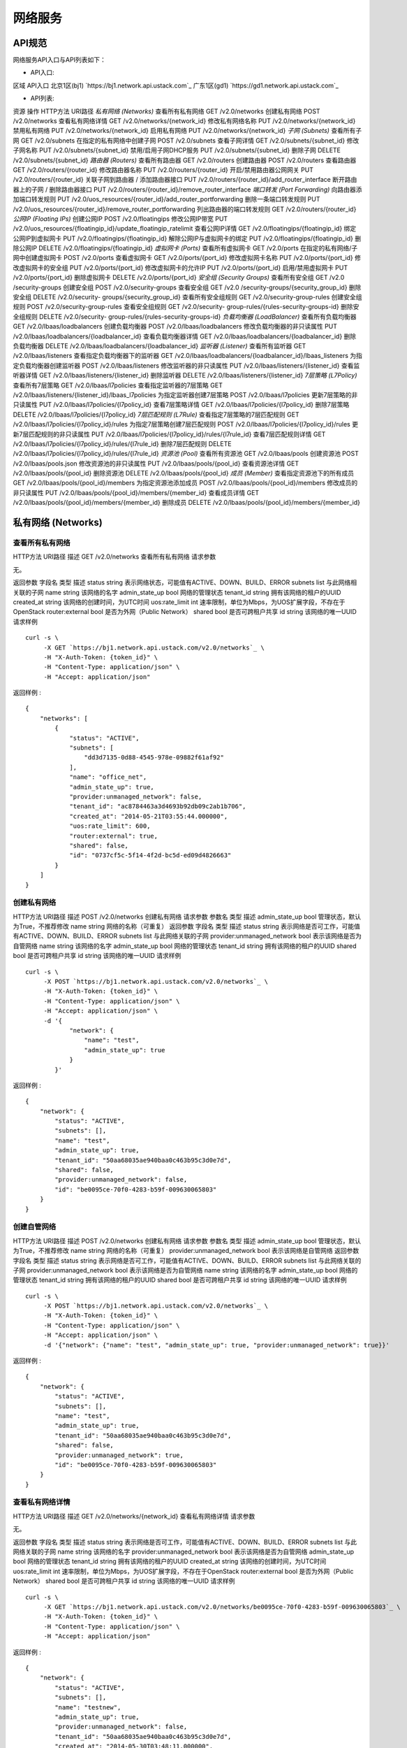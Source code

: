


网络服务
====================



API规范
--------------------------

网络服务API入口与API列表如下：


+ API入口:

区域 API入口 北京1区(bj1) `https://bj1.network.api.ustack.com`_ 广东1区(gd1)
`https://gd1.network.api.ustack.com`_

+ API列表:

资源 操作 HTTP方法 URI路径 *私有网络 (Networks)* 查看所有私有网络 GET /v2.0/networks
创建私有网络 POST /v2.0/networks 查看私有网络详情 GET /v2.0/networks/{network_id}
修改私有网络名称 PUT /v2.0/networks/{network_id} 禁用私有网络 PUT
/v2.0/networks/{network_id} 启用私有网络 PUT /v2.0/networks/{network_id} *子网
(Subnets)* 查看所有子网 GET /v2.0/subnets 在指定的私有网络中创建子网 POST /v2.0/subnets
查看子网详情 GET /v2.0/subnets/{subnet_id} 修改子网名称 PUT
/v2.0/subnets/{subnet_id} 禁用/启用子网DHCP服务 PUT /v2.0/subnets/{subnet_id}
删除子网 DELETE /v2.0/subnets/{subnet_id} *路由器 (Routers)* 查看所有路由器 GET
/v2.0/routers 创建路由器 POST /v2.0/routers 查看路由器 GET
/v2.0/routers/{router_id} 修改路由器名称 PUT /v2.0/routers/{router_id}
开启/禁用路由器公网网关 PUT /v2.0/routers/{router_id} 关联子网到路由器 / 添加路由器接口 PUT
/v2.0/routers/{router_id}/add_router_interface 断开路由器上的子网 / 删除路由器接口 PUT
/v2.0/routers/{router_id}/remove_router_interface *端口转发 (Port
Forwarding)* 向路由器添加端口转发规则 PUT
/v2.0/uos_resources/{router_id}/add_router_portforwarding 删除一条端口转发规则
PUT /v2.0/uos_resources/{router_id}/remove_router_portforwarding
列出路由器的端口转发规则 GET /v2.0/routers/{router_id} *公网IP (Floating IPs)*
创建公网IP POST /v2.0/floatingips 修改公网IP带宽 PUT
/v2.0/uos_resources/{floatingip_id}/update_floatingip_ratelimit
查看公网IP详情 GET /v2.0/floatingips/{floatingip_id} 绑定公网IP到虚拟网卡 PUT
/v2.0/floatingips/{floatingip_id} 解除公网IP与虚拟网卡的绑定 PUT
/v2.0/floatingips/{floatingip_id} 删除公网IP DELETE
/v2.0/floatingips/{floatingip_id} *虚拟网卡 (Ports)* 查看所有虚拟网卡 GET
/v2.0/ports 在指定的私有网络/子网中创建虚拟网卡 POST /v2.0/ports 查看虚拟网卡 GET
/v2.0/ports/{port_id} 修改虚拟网卡名称 PUT /v2.0/ports/{port_id} 修改虚拟网卡的安全组
PUT /v2.0/ports/{port_id} 修改虚拟网卡的允许IP PUT /v2.0/ports/{port_id}
启用/禁用虚拟网卡 PUT /v2.0/ports/{port_id} 删除虚拟网卡 DELETE
/v2.0/ports/{port_id} *安全组 (Security Groups)* 查看所有安全组 GET /v2.0
/security-groups 创建安全组 POST /v2.0/security-groups 查看安全组 GET /v2.0
/security-groups/{security_group_id} 删除安全组 DELETE /v2.0/security-
groups/{security_group_id} 查看所有安全组规则 GET /v2.0/security-group-rules
创建安全组规则 POST /v2.0/security-group-rules 查看安全组规则 GET /v2.0/security-
group-rules/{rules-security-groups-id} 删除安全组规则 DELETE /v2.0/security-
group-rules/{rules-security-groups-id} *负载均衡器 (LoadBalancer)*
查看所有负载均衡器 GET /v2.0/lbaas/loadbalancers 创建负载均衡器 POST
/v2.0/lbaas/loadbalancers 修改负载均衡器的非只读属性 PUT
/v2.0/lbaas/loadbalancers/{loadbalancer_id} 查看负载均衡器详情 GET
/v2.0/lbaas/loadbalancers/{loadbalancer_id} 删除负载均衡器 DELETE
/v2.0/lbaas/loadbalancers/{loadbalancer_id} *监听器 (Listener)* 查看所有监听器
GET /v2.0/lbaas/listeners 查看指定负载均衡器下的监听器 GET
/v2.0/lbaas/loadbalancers/{loadbalancer_id}/lbaas_listeners
为指定负载均衡器创建监听器 POST /v2.0/lbaas/listeners 修改监听器的非只读属性 PUT
/v2.0/lbaas/listeners/{listener_id} 查看监听器详情 GET
/v2.0/lbaas/listeners/{listener_id} 删除监听器 DELETE
/v2.0/lbaas/listeners/{listener_id} *7层策略 (L7Policy)* 查看所有7层策略 GET
/v2.0/lbaas/l7policies 查看指定监听器的7层策略 GET
/v2.0/lbaas/listeners/{listener_id}/lbaas_l7policies 为指定监听器创建7层策略 POST
/v2.0/lbaas/l7policies 更新7层策略的非只读属性 PUT
/v2.0/lbaas/l7policies/{l7policy_id} 查看7层策略详情 GET
/v2.0/lbaas/l7policies/{l7policy_id} 删除7层策略 DELETE
/v2.0/lbaas/l7policies/{l7policy_id} *7层匹配规则 (L7Rule)* 查看指定7层策略的7层匹配规则
GET /v2.0/lbaas/l7policies/{l7policy_id}/rules 为指定7层策略创建7层匹配规则 POST
/v2.0/lbaas/l7policies/{l7policy_id}/rules 更新7层匹配规则的非只读属性 PUT
/v2.0/lbaas/l7policies/{l7policy_id}/rules/{l7rule_id} 查看7层匹配规则详情 GET
/v2.0/lbaas/l7policies/{l7policy_id}/rules/{l7rule_id} 删除7层匹配规则 DELETE
/v2.0/lbaas/l7policies/{l7policy_id}/rules/{l7rule_id} *资源池 (Pool)*
查看所有资源池 GET /v2.0/lbaas/pools 创建资源池 POST /v2.0/lbaas/pools.json
修改资源池的非只读属性 PUT /v2.0/lbaas/pools/{pool_id} 查看资源池详情 GET
/v2.0/lbaas/pools/{pool_id} 删除资源池 DELETE /v2.0/lbaas/pools/{pool_id}
*成员 (Member)* 查看指定资源池下的所有成员 GET /v2.0/lbaas/pools/{pool_id}/members
为指定资源池添加成员 POST /v2.0/lbaas/pools/{pool_id}/members 修改成员的非只读属性 PUT
/v2.0/lbaas/pools/{pool_id}/members/{member_id} 查看成员详情 GET
/v2.0/lbaas/pools/{pool_id}/members/{member_id} 删除成员 DELETE
/v2.0/lbaas/pools/{pool_id}/members/{member_id}


私有网络 (Networks)
----------------------------------------------



查看所有私有网络
~~~~~~~~~~~~~~~~~~~~~~~~~~~~~~~~~~~~
HTTP方法 URI路径 描述 GET /v2.0/networks 查看所有私有网络
请求参数

无。

返回参数
字段名 类型 描述 status string 表示网络状态，可能值有ACTIVE、DOWN、BUILD、ERROR subnets
list 与此网络相关联的子网 name string 该网络的名字 admin_state_up bool 网络的管理状态
tenant_id string 拥有该网络的租户的UUID created_at string 该网络的创建时间，为UTC时间
uos:rate_limit int 速率限制，单位为Mbps，为UOS扩展字段，不存在于OpenStack router:external
bool 是否为外网（Public Network） shared bool 是否可跨租户共享 id string 该网络的唯一UUID
请求样例

::

    
    curl -s \
         -X GET `https://bj1.network.api.ustack.com/v2.0/networks`_ \
         -H "X-Auth-Token: {token_id}" \
         -H "Content-Type: application/json" \
         -H "Accept: application/json"


返回样例 :


::

    {
        "networks": [
            {
                "status": "ACTIVE",
                "subnets": [
                    "dd3d7135-0d88-4545-978e-09882f61af92"
                ],
                "name": "office_net",
                "admin_state_up": true,
                "provider:unmanaged_network": false,
                "tenant_id": "ac8784463a3d4693b92db09c2ab1b706",
                "created_at": "2014-05-21T03:55:44.000000",
                "uos:rate_limit": 600,
                "router:external": true,
                "shared": false,
                "id": "0737cf5c-5f14-4f2d-bc5d-ed09d4826663"
            }
        ]
    }




创建私有网络
~~~~~~~~~~~~~~~~~~~~~~~~~~~~~~~~
HTTP方法 URI路径 描述 POST /v2.0/networks 创建私有网络
请求参数
参数名 类型 描述 admin_state_up bool 管理状态，默认为True，不推荐修改 name string
网络的名称（可重复）
返回参数
字段名 类型 描述 status string 表示网络是否可工作，可能值有ACTIVE、DOWN、BUILD、ERROR subnets
list 与此网络关联的子网 provider:unmanaged_network bool 表示该网络是否为自管网络 name
string 该网络的名字 admin_state_up bool 网络的管理状态 tenant_id string
拥有该网络的租户的UUID shared bool 是否可跨租户共享 id string 该网络的唯一UUID
请求样例

::

    
    curl -s \
         -X POST `https://bj1.network.api.ustack.com/v2.0/networks`_ \
         -H "X-Auth-Token: {token_id}" \
         -H "Content-Type: application/json" \
         -H "Accept: application/json" \
         -d '{
                "network": {
                    "name": "test",
                    "admin_state_up": true
                }
            }'


返回样例 :


::

    {
        "network": {
            "status": "ACTIVE",
            "subnets": [],
            "name": "test",
            "admin_state_up": true,
            "tenant_id": "50aa68035ae940baa0c463b95c3d0e7d",
            "shared": false,
            "provider:unmanaged_network": false,
            "id": "be0095ce-70f0-4283-b59f-009630065803"
        }
    }




创建自管网络
~~~~~~~~~~~~~~~~~~~~~~~~~~~~~~~~
HTTP方法 URI路径 描述 POST /v2.0/networks 创建私有网络
请求参数
参数名 类型 描述 admin_state_up bool 管理状态，默认为True，不推荐修改 name string
网络的名称（可重复） provider:unmanaged_network bool 表示该网络是自管网络
返回参数
字段名 类型 描述 status string 表示网络是否可工作，可能值有ACTIVE、DOWN、BUILD、ERROR subnets
list 与此网络关联的子网 provider:unmanaged_network bool 表示该网络是否为自管网络 name
string 该网络的名字 admin_state_up bool 网络的管理状态 tenant_id string
拥有该网络的租户的UUID shared bool 是否可跨租户共享 id string 该网络的唯一UUID
请求样例

::

    
    curl -s \
         -X POST `https://bj1.network.api.ustack.com/v2.0/networks`_ \
         -H "X-Auth-Token: {token_id}" \
         -H "Content-Type: application/json" \
         -H "Accept: application/json" \
         -d '{"network": {"name": "test", "admin_state_up": true, "provider:unmanaged_network": true}}'


返回样例 :


::

    {
        "network": {
            "status": "ACTIVE",
            "subnets": [],
            "name": "test",
            "admin_state_up": true,
            "tenant_id": "50aa68035ae940baa0c463b95c3d0e7d",
            "shared": false,
            "provider:unmanaged_network": true,
            "id": "be0095ce-70f0-4283-b59f-009630065803"
        }
    }




查看私有网络详情
~~~~~~~~~~~~~~~~~~~~~~~~~~~~~~~~~~~~
HTTP方法 URI路径 描述 GET /v2.0/networks/{network_id} 查看私有网络详情
请求参数

无。

返回参数
字段名 类型 描述 status string 表示网络是否可工作，可能值有ACTIVE、DOWN、BUILD、ERROR subnets
list 与此网络关联的子网 name string 该网络的名字 provider:unmanaged_network bool
表示该网络是否为自管网络 admin_state_up bool 网络的管理状态 tenant_id string
拥有该网络的租户的UUID created_at string 该网络的创建时间，为UTC时间 uos:rate_limit int
速率限制，单位为Mbps，为UOS扩展字段，不存在于OpenStack router:external bool 是否为外网（Public
Network） shared bool 是否可跨租户共享 id string 该网络的唯一UUID
请求样例

::

    
    curl -s \
         -X GET `https://bj1.network.api.ustack.com/v2.0/networks/be0095ce-70f0-4283-b59f-009630065803`_ \
         -H "X-Auth-Token: {token_id}" \
         -H "Content-Type: application/json" \
         -H "Accept: application/json"


返回样例 :


::

    {
        "network": {
            "status": "ACTIVE",
            "subnets": [],
            "name": "testnew",
            "admin_state_up": true,
            "provider:unmanaged_network": false,
            "tenant_id": "50aa68035ae940baa0c463b95c3d0e7d",
            "created_at": "2014-05-30T03:48:11.000000",
            "uos:rate_limit": 600,
            "router:external": false,
            "shared": false,
            "id": "be0095ce-70f0-4283-b59f-009630065803"
        }
    }




修改私有网络名称
~~~~~~~~~~~~~~~~~~~~~~~~~~~~~~~~~~~~
HTTP方法 URI路径 描述 PUT /v2.0/networks/{network_id} 修改私有网络名称
请求参数
参数名 类型 描述 name string 网络的名称（可与其他网络名称重复）
返回参数
字段名 类型 描述 status string 表示网络是否可工作，可能值有ACTIVE、DOWN、BUILD、ERROR subnets
list 与此网络关联的子网 name string 该网络的名字 admin_state_up bool 网络的管理状态
tenant_id string 拥有该网络的租户的UUID created_at string 该网络的创建时间，为UTC时间
uos:rate_limit int 速率限制，单位为Mbps，为UOS扩展字段，不存在于OpenStack router:external
bool 是否为外网（Public Network） shared bool 是否可跨租户共享 id string 该网络的唯一UUID
请求样例

::

    
    curl -s \
         -X PUT `https://bj1.network.api.ustack.com/v2.0/networks/be0095ce-70f0-4283-b59f-009630065803`_ \
         -H "X-Auth-Token: {token_id}" \
         -H "Content-Type: application/json" \
         -H "Accept: application/json" \
         -d '{
                "network": {
                    "name": "testnew"
                }
            }'


返回样例 :


::

    {
        "network": {
            "status": "ACTIVE",
            "subnets": [],
            "name": "testnew",
            "admin_state_up": true,
            "provider:unmanaged_network": false,
            "tenant_id": "50aa68035ae940baa0c463b95c3d0e7d",
            "created_at": "2014-05-30T03:48:11.000000",
            "uos:rate_limit": 600,
            "router:external": false,
            "shared": false,
            "id": "be0095ce-70f0-4283-b59f-009630065803"
        }
    }




禁用私有网络
~~~~~~~~~~~~~~~~~~~~~~~~~~~~~~~~

该操作执行后，该网络下新启动的云主机和重启后的云主机将无法连入网络，但将正常获得IP地址。
HTTP方法 URI路径 描述 PUT /v2.0/networks/{network_id} 禁用私有网络
请求参数
参数名 类型 描述 admin_stat_up string False
返回参数
字段名 类型 描述 status string 表示网络是否可工作，可能值有ACTIVE、DOWN、BUILD、ERROR subnets
list 与此网络关联的子网 name string 该网络的名字 admin_state_up bool
网络的管理状态（成功执行后将为False） tenant_id string 拥有该网络的租户的UUID created_at string
该网络的创建时间，为UTC时间 uos:rate_limit int 速率限制，单位为Mbps，为UOS扩展字段，不存在于OpenStack
router:external bool 是否为外网（Public Network） shared bool 是否可跨租户共享 id
string 该网络的唯一UUID
请求样例

::

    
    curl -s \
         -X PUT `https://bj1.network.api.ustack.com/v2.0/networks/be0095ce-70f0-4283-b59f-009630065803`_ \
         -H "X-Auth-Token: {token_id}" \
         -H "Content-Type: application/json" \
         -H "Accept: application/json" \
         -d '{
                "network": {
                    "admin_state_up": "False"
                }
            }'


返回样例 :


::

    {
        "network": {
            "status": "ACTIVE",
            "subnets": [],
            "name": "testnew",
            "admin_state_up": false,
            "provider:unmanaged_network": false,
            "tenant_id": "50aa68035ae940baa0c463b95c3d0e7d",
            "created_at": "2014-05-30T03:48:11.000000",
            "uos:rate_limit": 600,
            "router:external": false,
            "shared": false,
            "id": "be0095ce-70f0-4283-b59f-009630065803"
        }
    }




启用私有网络
~~~~~~~~~~~~~~~~~~~~~~~~~~~~~~~~

该操作执行后，该网络下新启动的云主机和原云主机重启后将重新连入网络。
HTTP方法 URI路径 描述 PUT /v2.0/networks/{network_id} 启用私有网络
请求参数
参数名 类型 描述 admin_stat_up string True
返回参数
字段名 类型 描述 status string 表示网络是否可工作，可能值有ACTIVE、DOWN、BUILD、ERROR subnets
list 与此网络关联的子网 name string 该网络的名字 admin_state_up bool
网络的管理状态（成功执行后将为True） tenant_id string 拥有该网络的租户的UUID created_at string
该网络的创建时间，为UTC时间 uos:rate_limit int 速率限制，单位为Mbps，为UOS扩展字段，不存在于OpenStack
router:external bool 是否为外网（Public Network） shared bool 是否可跨租户共享 id
string 该网络的唯一UUID
请求样例

::

    
    curl -s \
         -X PUT `https://bj1.network.api.ustack.com/v2.0/networks/be0095ce-70f0-4283-b59f-009630065803`_ \
         -H "X-Auth-Token: {token_id}" \
         -H "Content-Type: application/json" \
         -H "Accept: application/json" \
         -d '{
                "network": {
                    "admin_state_up": "True"
                }
            }'


返回样例 :


::

    {
        "network": {
            "status": "ACTIVE",
            "subnets": [],
            "name": "testnew",
            "admin_state_up": true,
            "provider:unmanaged_network": false,
            "tenant_id": "50aa68035ae940baa0c463b95c3d0e7d",
            "created_at": "2014-05-30T03:48:11.000000",
            "uos:rate_limit": 600,
            "router:external": false,
            "shared": false,
            "id": "be0095ce-70f0-4283-b59f-009630065803"
        }
    }




子网 (Subnets)
----------------------------------------



查看所有子网
~~~~~~~~~~~~~~~~~~~~~~~~~~~~~~~~
HTTP方法 URI路径 描述 GET /v2.0/subnets 查看所有子网
请求参数

无。

返回参数
字段名 类型 描述 name string 子网名称 enable_dhcp bool 是否开启DHCP network_id string
子网所属的私有网络的UUID tenant_id string 拥有该子网的租户的UUID created_at string
该子网的创建时间，为UTC时间 dns_nameserver list 为该子网下虚拟主机指定的默认DNS服务器地址
ipv6_ra_mode bool 是否开启IPv6 RA allocation_pools dict
包含两个键，start和end，表示IP池起止地址 gateway_ip string 该子网的网关的IP地址 shared bool
是否可跨租户共享 ip_version int IP协议版本号 host_routes list 主机路由信息 cidr string
该子网的CIDR地址 ipv6_address_mode bool 是否通过dnsmasq获取DHCP可选信息 id string
该子网的唯一UUID
请求样例

::

    
    curl -s \
         -X GET `https://bj1.network.api.ustack.com/v2.0/subnets`_ \
         -H "X-Auth-Token: {token_id}" \
         -H "Content-Type: application/json" \
         -H "Accept: application/json"


返回样例 :


::

    {
        "subnets": [
            {
                "name": "subnet-1c119dd0",
                "enable_dhcp": true,
                "network_id": "86bd4f15-9eac-4153-bd08-88dfe37897f9",
                "tenant_id": "ac8784463a3d4693b92db09c2ab1b706",
                "created_at": "2014-05-21T04:03:57.000000",
                "dns_nameservers": [],
                "ipv6_ra_mode": null,
                "allocation_pools": [
                    {
                        "start": "192.168.10.2",
                        "end": "192.168.10.254"
                    }
                ],
                "gateway_ip": "192.168.10.1",
                "shared": true,
                "ip_version": 4,
                "host_routes": [],
                "cidr": "192.168.10.0/24",
                "ipv6_address_mode": null,
                "id": "1c119dd0-8afb-40e5-9f2d-aca6694489aa"
            }
        ]
    }




在指定的私有网络中创建子网
~~~~~~~~~~~~~~~~~~~~~~~~~~~~~~~~~~~~~~~~~~~~~~
HTTP方法 URI路径 描述 POST /v2.0/subnets 在指定的私有网络中创建子网
请求参数
字段名 类型 描述 name string 子网名称 enable_dhcp bool 是否开启DHCP network_id string
子网所属的私有网络的UUID dns_nameserver list 为该子网下虚拟主机指定的默认DNS服务器地址
allocation_pools dict 包含两个键，start和end，表示IP池起止地址 gateway_ip string
该子网的网关的IP地址 ip_version int IP协议版本号 host_routes list 主机路由信息 cidr string
该子网的CIDR地址
返回参数
字段名 类型 描述 name string 子网名称 enable_dhcp bool 是否开启DHCP network_id string
子网所属的私有网络的UUID tenant_id string 拥有该子网的租户的UUID created_at string
该子网的创建时间，为UTC时间 dns_nameserver list 为该子网下虚拟主机指定的默认DNS服务器地址
ipv6_ra_mode bool 是否开启IPv6 RA allocation_pools dict
包含两个键，start和end，表示IP池起止地址 gateway_ip string 该子网的网关的IP地址 shared bool
是否可跨租户共享 ip_version int IP协议版本号 host_routes list 主机路由信息 cidr string
该子网的CIDR地址 ipv6_address_mode bool 是否通过dnsmasq获取DHCP可选信息 id string
该子网的唯一UUID
请求样例

::

    
    curl -s \
         -X POST `https://bj1.network.api.ustack.com/v2.0/subnets`_ \
         -H "X-Auth-Token: {token_id}" \
         -H "Content-Type: application/json" \
         -H "Accept: application/json" \
         -d '{
                "subnet": {
                    "network_id": "f36ce24b-7ef4-4687-bc02-6f3d5b1a9e34",
                    "ip_version": 4,
                    "cidr": "10.0.1.0/24",
                    "name": "mysubnet"
                }
            }'


返回样例 :


::

    {
        "subnet": {
            "name": "mysubnet",
            "enable_dhcp": true,
            "network_id": "f36ce24b-7ef4-4687-bc02-6f3d5b1a9e34",
            "tenant_id": "50aa68035ae940baa0c463b95c3d0e7d",
            "dns_nameservers": [],
            "ipv6_ra_mode": null,
            "allocation_pools": [
                {
                    "start": "10.0.1.2",
                    "end": "10.0.1.254"
                }
            ],
            "gateway_ip": "10.0.1.1",
            "shared": false,
            "ip_version": 4,
            "host_routes": [],
            "cidr": "10.0.1.0/24",
            "ipv6_address_mode": null,
            "id": "9149cb4d-6f76-4176-9929-b17bd627c22a"
        }
    }




查看子网详情
~~~~~~~~~~~~~~~~~~~~~~~~~~~~~~~~
HTTP方法 URI路径 描述 GET /v2.0/subnets/{subnet_id} 查看子网详情
请求参数

无。

返回参数
字段名 类型 描述 name string 子网名称 enable_dhcp bool 是否开启DHCP network_id string
子网所属的私有网络的UUID tenant_id string 拥有该子网的租户的UUID created_at string
该子网的创建时间，为UTC时间 dns_nameserver list 为该子网下虚拟主机指定的默认DNS服务器地址
ipv6_ra_mode bool 是否开启IPv6 RA allocation_pools dict
包含两个键，start和end，表示IP池起止地址 gateway_ip string 该子网的网关的IP地址 shared bool
是否可跨租户共享 ip_version int IP协议版本号 host_routes list 主机路由信息 cidr string
该子网的CIDR地址 ipv6_address_mode bool 是否通过dnsmasq获取DHCP可选信息 id string
该子网的唯一UUID
请求样例

::

    
    curl -s \
         -X GET `https://bj1.network.api.ustack.com/v2.0/subnets/9149cb4d-6f76-4176-9929-b17bd627c22a`_ \
         -H "X-Auth-Token: {token_id}" \
         -H "Content-Type: application/json" \
         -H "Accept: application/json"


返回样例 :


::

    {
        "subnet": {
            "name": "mysubnet",
            "enable_dhcp": true,
            "network_id": "f36ce24b-7ef4-4687-bc02-6f3d5b1a9e34",
            "tenant_id": "50aa68035ae940baa0c463b95c3d0e7d",
            "created_at": "2014-05-30T03:57:03.000000",
            "dns_nameservers": [
                "1.2.4.8",
                "114.114.114.114"
            ],
            "ipv6_ra_mode": null,
            "allocation_pools": [
                {
                    "start": "10.0.1.2",
                    "end": "10.0.1.254"
                }
            ],
            "gateway_ip": "10.0.1.1",
            "shared": false,
            "ip_version": 4,
            "host_routes": [],
            "cidr": "10.0.1.0/24",
            "ipv6_address_mode": null,
            "id": "9149cb4d-6f76-4176-9929-b17bd627c22a"
        }
    }




修改子网名称
~~~~~~~~~~~~~~~~~~~~~~~~~~~~~~~~
HTTP方法 URI路径 描述 PUT /v2.0/subnets/{subnet_id} 修改子网名称
请求参数
字段名 类型 描述 name string 子网名称
返回参数
字段名 类型 描述 name string 子网名称 enable_dhcp bool 是否开启DHCP network_id string
子网所属的私有网络的UUID tenant_id string 拥有该子网的租户的UUID created_at string
该子网的创建时间，为UTC时间 dns_nameserver list 为该子网下虚拟主机指定的默认DNS服务器地址
ipv6_ra_mode bool 是否开启IPv6 RA allocation_pools dict
包含两个键，start和end，表示IP池起止地址 gateway_ip string 该子网的网关的IP地址 shared bool
是否可跨租户共享 ip_version int IP协议版本号 host_routes list 主机路由信息 cidr string
该子网的CIDR地址 ipv6_address_mode bool 是否通过dnsmasq获取DHCP可选信息 id string
该子网的唯一UUID
请求样例

::

    
    curl -s \
         -X PUT `https://bj1.network.api.ustack.com/v2.0/subnets/9149cb4d-6f76-4176-9929-b17bd627c22a`_ \
         -H "X-Auth-Token: {token_id}" \
         -H "Content-Type: application/json" \
         -H "Accept: application/json" \
         -d '{
                "subnet": {
                    "name": "mysubnet-new"
                }
            }'


返回样例 :


::

    {
        "subnet": {
            "name": "mysubnet-new",
            "enable_dhcp": true,
            "network_id": "f36ce24b-7ef4-4687-bc02-6f3d5b1a9e34",
            "tenant_id": "50aa68035ae940baa0c463b95c3d0e7d",
            "dns_nameservers": [],
            "ipv6_ra_mode": null,
            "allocation_pools": [
                {
                    "start": "10.0.1.2",
                    "end": "10.0.1.254"
                }
            ],
            "gateway_ip": "10.0.1.1",
            "shared": false,
            "ip_version": 4,
            "host_routes": [],
            "cidr": "10.0.1.0/24",
            "ipv6_address_mode": null,
            "id": "9149cb4d-6f76-4176-9929-b17bd627c22a"
        }
    }




路由器 (Routers)
------------------------------------------



查看所有路由器
~~~~~~~~~~~~~~~~~~~~~~~~~~~~~~~~~~
HTTP方法 URI路径 描述 GET /v2.0/routers 查看所有路由器
请求参数

无。

返回参数
字段名 类型 描述 status string 虚拟路由器状态 external_gateway_info dict
外网网关信息，包含外网UUID和是否开启SNAT portforwardings list 端口转发信息，参考下一节“端口转发” name
string 虚拟路由器名字 admin_state_up bool 虚拟路由器的管理状态 tenant_id string
拥有该路由器的租户的UUID created_at string 该路由器的创建时间，为UTC时间 routes list 静态路由规则
id string 该虚拟路由器的唯一UUID
请求样例

::

    
    curl -s \
         -X GET `https://bj1.network.api.ustack.com/v2.0/routers`_ \
         -H "X-Auth-Token: {token_id}" \
         -H "Content-Type: application/json" \
         -H "Accept: application/json"


返回样例 :


::

    {
        "routers": [
            {
                "status": "ACTIVE",
                "external_gateway_info": {
                    "network_id": "0737cf5c-5f14-4f2d-bc5d-ed09d4826663",
                    "enable_snat": true
                },
                "portforwardings": [],
                "name": "testrouterha",
                "admin_state_up": true,
                "tenant_id": "50aa68035ae940baa0c463b95c3d0e7d",
                "created_at": "2014-05-21T05:20:22.000000",
                "routes": [],
                "id": "0dde4975-1116-4301-8084-8e4f7df91c1b"
            }
        ]
    }




创建路由器
~~~~~~~~~~~~~~~~~~~~~~~~~~~~~~
HTTP方法 URI路径 描述 POST /v2.0/routers 创建路由器
请求参数
字段名 类型 描述 name string 路由器名称 admin_state_up bool 虚拟路由器的管理状态
external_gateway_info dict 外网网关信息，包含一个键，为network_id。
返回参数
字段名 类型 描述 status string 虚拟路由器状态 external_gateway_info dict
外网网关信息，包含外网UUID和是否开启SNAT name string 虚拟路由器名字 admin_state_up bool
虚拟路由器的管理状态 tenant_id string 拥有该路由器的租户的UUID id string 该虚拟路由器的唯一UUID
请求样例

::

    
    curl -s \
         -X  POST `https://bj1.network.api.ustack.com/v2.0/routers`_ \
         -H "X-Auth-Token: {token_id}" \
         -H "Content-Type: application/json" \
         -H "Accept: application/json" \
         -d '{
                "router": {
                    "external_gateway_info": {
                        "network_id": "0737cf5c-5f14-4f2d-bc5d-ed09d4826663"
                    },
                    "name": "testwithgw",
                    "admin_state_up": true
                }
            }'


返回样例 :


::

    {
        "router": {
            "status": "ACTIVE",
            "external_gateway_info": {
                "network_id": "0737cf5c-5f14-4f2d-bc5d-ed09d4826663"
            },
            "name": "testwithgw",
            "admin_state_up": true,
            "tenant_id": "50aa68035ae940baa0c463b95c3d0e7d",
            "id": "f8bc7de6-8c5d-429f-8ac7-6ce6d60087ce"
        }
    }




修改路由器名称
~~~~~~~~~~~~~~~~~~~~~~~~~~~~~~~~~~
HTTP方法 URI路径 描述 PUT /v2.0/routers/{router_id} 修改路由器名称
请求参数
字段名 类型 描述 name string 路由器名称
返回参数
字段名 类型 描述 status string 虚拟路由器状态 external_gateway_info dict
外网网关信息，包含外网UUID和是否开启SNAT portforwardings list 端口转发信息，参考下一节“端口转发” name
string 虚拟路由器名字 admin_state_up bool 虚拟路由器的管理状态 tenant_id string
拥有该路由器的租户的UUID created_at string 该路由器的创建时间，为UTC时间 routes list 静态路由规则
id string 该虚拟路由器的唯一UUID
请求样例

::

    
    curl -s \
         -X PUT `https://bj1.network.api.ustack.com/v2.0/routers/f8bc7de6-8c5d-429f-8ac7-6ce6d60087ce`_ \
         -H "X-Auth-Token: {token_id}" \
         -H "Content-Type: application/json" \
         -H "Accept: application/json" \
         -d '{
                "router": {
                    "name": "testwithgw-new"
                }
            }'


返回样例 :


::

    {
        "router": {
            "status": "ACTIVE",
            "external_gateway_info": {
                "network_id": "0737cf5c-5f14-4f2d-bc5d-ed09d4826663",
                "enable_snat": true
            },
            "portforwardings": [],
            "name": "testwithgw-new",
            "admin_state_up": true,
            "tenant_id": "50aa68035ae940baa0c463b95c3d0e7d",
            "created_at": "2014-05-30T06:04:56.000000",
            "routes": [],
            "id": "f8bc7de6-8c5d-429f-8ac7-6ce6d60087ce"
        }
    }




开启/禁用路由器公网网关
~~~~~~~~~~~~~~~~~~~~~~~~~~~~~~~~~~~~~~~~~~~~

该操作执行后，该路由下所有跨子网的流量会被断掉
HTTP方法 URI路径 描述 PUT /v2.0/routers/{router_id} 开启/禁用路由器公网网关
请求参数
字段名 类型 描述 admin_state_up string True/False
返回参数
字段名 类型 描述 status string 虚拟路由器状态 external_gateway_info dict
外网网关信息，包含外网UUID和是否开启SNAT portforwardings list 端口转发信息，参考下一节“端口转发” name
string 虚拟路由器名字 admin_state_up bool 虚拟路由器的管理状态 tenant_id string
拥有该路由器的租户的UUID created_at string 该路由器的创建时间，为UTC时间 routes list 静态路由规则
id string 该虚拟路由器的唯一UUID
请求样例

::

    
    curl -s \
         -X PUT `https://bj1.network.api.ustack.com/v2.0/routers/f8bc7de6-8c5d-429f-8ac7-6ce6d60087ce`_ \
         -H "X-Auth-Token: {token_id}" \
         -H "Content-Type: application/json" \
         -H "Accept: application/json" \
         -d '{
                "router": {
                    "admin_state_up": "False"
                }
            }'


返回样例 :


::

    {
        "router": {
            "status": "ACTIVE",
            "external_gateway_info": {
                "network_id": "0737cf5c-5f14-4f2d-bc5d-ed09d4826663",
                "enable_snat": true
            },
            "portforwardings": [],
            "name": "testwithgw",
            "admin_state_up": false,
            "tenant_id": "50aa68035ae940baa0c463b95c3d0e7d",
            "created_at": "2014-05-30T06:04:56.000000",
            "routes": [],
            "id": "f8bc7de6-8c5d-429f-8ac7-6ce6d60087ce"
        }
    }




关联子网到路由器 / 添加路由器接口
~~~~~~~~~~~~~~~~~~~~~~~~~~~~~~~~~~~~~~~~~~~~~~~~~~~~~~~~
HTTP方法 URI路径 描述 PUT /v2.0/routers/{router_id}/add_router_interface
关联子网到路由器/添加路由器接口
请求参数
字段名 类型 描述 subnet_id string 待关联的子网的UUID
返回参数
字段名 类型 描述 subnet_id string 关联的子网的UUID tenant_id string 拥有该路由器的租户的UUID
port_id string 连接的虚拟接口的UUID id string 该虚拟路由器的唯一UUID
请求样例 :


::

    curl -s \\
         -X PUT :bj1_network:`v2.0/routers/f8bc7de6-8c5d-429f-8ac7-6ce6d60087ce/add_router_interface` \\
         -H "X-Auth-Token: {token_id}" \\
         -H "Content-Type: application/json" \\
         -H "Accept: application/json" \\
         -d '{
                "subnet_id": "a120640b-6c69-444c-9f24-9598daad14c3"
            }'


返回样例 :


::

    {
        "subnet_id": "a120640b-6c69-444c-9f24-9598daad14c3",
        "tenant_id": "50aa68035ae940baa0c463b95c3d0e7d",
        "port_id": "fb2dc8e7-51c1-4e4d-a2ae-39a5479e748b",
        "id": "f8bc7de6-8c5d-429f-8ac7-6ce6d60087ce"
    }




断开路由器上的子网 / 删除路由器接口
~~~~~~~~~~~~~~~~~~~~~~~~~~~~~~~~~~~~~~~~~~~~~~~~~~~~~~~~~~
HTTP方法 URI路径 描述 PUT /v2.0/routers/{router_id}/remove_router_interface
断开路由器上的子网 / 删除路由器接口
请求参数
字段名 类型 描述 subnet_id string 待断开的子网的UUID
返回参数
字段名 类型 描述 subnet_id string 断开的子网的UUID tenant_id string 拥有该路由器的租户的UUID
port_id string 断开的虚拟接口的UUID id string 该虚拟路由器的唯一UUID
请求样例

::

    
    curl -s \
         -X PUT `https://bj1.network.api.ustack.com/v2.0/routers/f8bc7de6-8c5d-429f-8ac7-6ce6d60087ce/remove_router_interface`_ \
         -H "X-Auth-Token: {token_id}" \
         -H "Content-Type: application/json" \
         -H "Accept: application/json" \
         -d '{
                "subnet_id": "a120640b-6c69-444c-9f24-9598daad14c3"
            }'


返回样例 :


::

    {
        "subnet_id": "a120640b-6c69-444c-9f24-9598daad14c3",
        "tenant_id": "50aa68035ae940baa0c463b95c3d0e7d",
        "port_id": "fb2dc8e7-51c1-4e4d-a2ae-39a5479e748b",
        "id": "f8bc7de6-8c5d-429f-8ac7-6ce6d60087ce"
    }




端口转发 (Port Forwarding)
------------------------------------------------------------



向路由器添加端口转发规则
~~~~~~~~~~~~~~~~~~~~~~~~~~~~~~~~~~~~~~~~~~~~
HTTP方法 URI路径 描述 PUT
/v2.0/uos_resources/{router_id}/add_router_portforwarding 向路由器添加端口转发规则
请求参数
字段名 类型 描述 inside_addr string 内网主机CIDR地址 protocol string 网络协议
outside_port int 虚拟路由器对外端口 inside_port int 内网主机端口
返回参数
字段名 类型 描述 inside_addr string 内网主机CIDR地址 protocol string 网络协议
outside_port int 虚拟路由器对外端口 inside_port int 内网主机端口 id string
该端口转发规则的UUID
请求样例

::

    
    curl -s \
         -X PUT `https://bj1.network.api.ustack.com/v2.0/uos_resources/f8bc7de6-8c5d-429f-8ac7-6ce6d60087ce/add_router_portforwarding`_ \
         -H "X-Auth-Token: {token_id}" \
         -H "Content-Type: application/json" \
         -H "Accept: application/json" \
         -d '{
                "inside_addr": "10.0.12.13",
                "protocol": "TCP",
                "outside_port": 22,
                "inside_port": 22
            }'


返回样例 :


::

    {
        "inside_addr": "10.0.12.13",
        "inside_port": 22,
        "protocol": "TCP",
        "id": "ad14dca6-ac60-4a63-aaab-b39b7a3d9351",
        "outside_port": 22
    }




删除一条端口转发规则
~~~~~~~~~~~~~~~~~~~~~~~~~~~~~~~~~~~~~~~~
HTTP方法 URI路径 描述 PUT
/v2.0/uos_resources/{router_id}/remove_router_portforwarding
删除一条端口转发规则
请求参数
字段名 类型 描述 id string 待删除的端口转发规则的UUID
返回参数
字段名 类型 描述 inside_addr string 内网主机CIDR地址 protocol string 网络协议
outside_port int 虚拟路由器对外端口 inside_port int 内网主机端口 id string
该端口转发规则的UUID router_id string 操作的虚拟路由器的UUID
请求样例

::

    
    curl -s \
         -X PUT `https://bj1.network.api.ustack.com/v2.0/uos_resources/f8bc7de6-8c5d-429f-8ac7-6ce6d60087ce/remove_router_portforwarding`_ \
         -H "X-Auth-Token: {token_id}" \
         -H "Content-Type: application/json" \
         -H "Accept: application/json" \
         -d '{
                "id": "ad14dca6-ac60-4a63-aaab-b39b7a3d9351"
            }'


返回样例 :


::

    {
        "router_id": "f8bc7de6-8c5d-429f-8ac7-6ce6d60087ce",
        "protocol": "TCP",
        "id": "ad14dca6-ac60-4a63-aaab-b39b7a3d9351",
        "inside_addr": "10.0.12.13",
        "outside_port": 22,
        "inside_port": 22
    }




列出路由器的端口转发规则
~~~~~~~~~~~~~~~~~~~~~~~~~~~~~~~~~~~~~~~~~~~~
HTTP方法 URI路径 描述 GET /v2.0/{routers/{router_id} 列出路由器的端口转发规则
请求参数

无。

返回参数
字段名 类型 描述 status string 虚拟路由器状态 external_gateway_info dict
外网网关信息，包含外网UUID和是否开启SNAT portforwardings list 端口转发信息，参考前面的返回信息介绍 name
string 虚拟路由器名字 admin_state_up bool 虚拟路由器的管理状态 tenant_id string
拥有该路由器的租户的UUID created_at string 该路由器的创建时间，为UTC时间 routes list 静态路由规则
id string 该虚拟路由器的唯一UUID
请求样例

::

    
    curl -s \
         -X GET `https://bj1.network.api.ustack.com/v2.0/routers/f8bc7de6-8c5d-429f-8ac7-6ce6d60087ce`_ \
         -H "X-Auth-Token: {token_id}" \
         -H "Content-Type: application/json" \
         -H "Accept: application/json"


返回样例 :


::

    {
        "router": {
            "status": "ACTIVE",
            "external_gateway_info": {
                "network_id": "0737cf5c-5f14-4f2d-bc5d-ed09d4826663",
                "enable_snat": true
            },
            "portforwardings": [
                {
                    "inside_addr": "10.0.12.13",
                    "inside_port": 22,
                    "protocol": "TCP",
                    "id": "ad14dca6-ac60-4a63-aaab-b39b7a3d9351",
                    "outside_port": 22
                }
            ],
            "name": "testwithgw",
            "admin_state_up": false,
            "tenant_id": "50aa68035ae940baa0c463b95c3d0e7d",
            "created_at": "2014-05-30T06:04:56.000000",
            "routes": [],
            "id": "f8bc7de6-8c5d-429f-8ac7-6ce6d60087ce"
        }
    }


.. _neutron-api-floating-ip:

公网IP (Floating IPs)
------------------------------------------------------



创建公网IP
~~~~~~~~~~~~~~~~~~~~~~~~~~~~~~~~
HTTP方法 URI路径 描述 POST /v2.0/floatingips 创建公网IP
请求参数
字段名 类型 描述 floating_network_id string 该floating IP所属的网络的UUID rate_limit
string 该IP的带宽，单位为Kbps uos:name string 该IP的自定义名字
返回参数
字段名 类型 描述 router_id string 路由器UUID status string 该floating IP的状态
tenant_id sting 拥有该floating IP的租户的UUID created_at string 该floating
IP的创建时间，为UTC时间 rate_limit int 该floating IP的速率限制 uos:name string
该floating IP的自定义名称 floating_network_id string 该floating IP所属的网络的UUID
fixed_ip_address string 与该floating IP关联的fixed IP floating_ip_address
string 分配得到的floating IP的CIDR地址 port_id sting 关联的port的UUID id string
该floating IP的UUID
请求样例

::

    
    curl -s \
         -X POST `https://bj1.network.api.ustack.com/v2.0/floatingips`_ \
         -H "X-Auth-Token: {token_id}" \
         -H "Content-Type: application/json" \
         -H "Accept: application/json" \
         -d '{
                "floatingip": {
                    "floating_network_id": "ddabcc63-8617-465c-8a6d-f534000887e3",
                    "rate_limit": 2048,
                    "uos:name": "2mfip"
                }
            }'


返回样例 :


::

    {
        "floatingip": {
            "router_id": null,
            "status": "DOWN",
            "tenant_id": "50aa68035ae940baa0c463b95c3d0e7d",
            "created_at": "2014-05-30T06:33:55.809454",
            "rate_limit": 2048,
            "uos:name": "2mfip",
            "floating_network_id": "0737cf5c-5f14-4f2d-bc5d-ed09d4826663",
            "fixed_ip_address": null,
            "floating_ip_address": "10.96.24.13",
            "port_id": null,
            "id": "5dca5f0e-c39b-4321-a68a-3eaa79ea5296"
        }
    }




修改公网IP带宽
~~~~~~~~~~~~~~~~~~~~~~~~~~~~~~~~~~~~
HTTP方法 URI路径 描述 PUT
/v2.0/uos_resources/{floatingip_id}/update_floatingip_ratelimit
修改公网IP带宽
请求参数
字段名 类型 描述 floatingip_id string 该floating IP的UUID rate_limit int
该公网IP的带宽，单位为Kbps，应该是为1024的倍数。
返回参数
字段名 类型 描述 id string 该floating IP的UUID uos:name string 该floating
IP的自定义名称 uos:registerno string 该floating IP的备案号 status string
该floating IP的状态 tenant_id sting 拥有该floating IP的租户的UUID created_at
string 该floating IP的创建时间，为UTC时间 router_id string 路由器UUID rate_limit
int 该floating IP的速率限制 floating_ip_address string 分配得到的floating
IP的CIDR地址 floating_port_id string 分配得到的floating IP的端口的ID
floating_network_id string 该floating IP所属的网络的UUID floating_subnet_id
string 该floating IP所属的子网的UUID fixed_ip_address string 与该floating
IP关联的fixed IP port_id sting 关联的port的UUID
请求样例

::

    
    curl -s \
         -X PUT `https://bj1.network.api.ustack.com/v2.0/uos_resources/5dca5f0e-c39b-4321-a68a-3eaa79ea5296/update_floatingip_ratelimit.json`_ \
         -H "X-Auth-Token: {token_id}" \
         -H "Content-Type: application/json" \
         -H "Accept: application/json" \
         -d '{
                "rate_limit": 20480
            }'


返回样例 :


::

    {
        "router_id": null,
        "status": "DOWN",
        "floating_port_id": "75be2c1c-0025-4564-a1e5-5e30f9bea2d5",
        "floating_network_id": "c061744a-56d4-4a7e-97f3-b7f4ee7a2e0e",
        "floating_subnet_id": "868ee7e1-9bb1-451c-b6bf-6468649d5025",
        "floating_ip_address": "101.71.78.189",
        "fixed_ip_address": null,
        "port_id": null,
        "id": "7f82bd7b-ce65-47bf-85a7-8843c02c2264",
        "tenant_id": "593ad255aa7e4c6189c9b582928e9d1d",
        "created_at": "2014-11-06T03:02:05.000000",
        "rate_limit": 20480,
        "uos:name": "aaa",
        "uos:registerno": ""
    }




查看公网IP详情
~~~~~~~~~~~~~~~~~~~~~~~~~~~~~~~~~~~~
HTTP方法 URI路径 描述 GET /v2.0/floatingips/{floatingip_id} 查看公网IP详情
请求参数

无。

返回参数
字段名 类型 描述 router_id string 路由器UUID status string 该floating IP的状态
tenant_id sting 拥有该floating IP的租户的UUID created_at string 该floating
IP的创建时间，为UTC时间 rate_limit int 该floating IP的速率限制 uos:name string
该Floting IP的自定义名称 floating_network_id string 该floating IP所属的网络的UUID
fixed_ip_address string 与该floating IP关联的fixed IP floating_ip_address
string 分配得到的floating IP的CIDR地址 port_id sting 关联的port（虚拟网卡）的UUID id
string 该floating IP的UUID
请求样例

::

    
    curl -s \
         -X GET `https://bj1.network.api.ustack.com/v2.0/floatingips/bc01aded-4849-4789-ad91-a7dccc939ecc`_ \
         -H "X-Auth-Token: {token_id}" \
         -H "Content-Type: application/json" \
         -H "Accept: application/json"


返回样例 :


::

    {
        "router_id": null,
        "status": "DOWN",
        "tenant_id": "10d844bf497943ffa320b9119aab5eb7",
        "created_at": "2014-07-15T13:15:53.000000",
        "rate_limit": 1024,
        "uos:name": "fip-bc01aded",
        "floating_network_id": "0b4fa276-64b9-4514-80db-5102453e8921",
        "fixed_ip_address": null,
        "floating_ip_address": "172.24.4.3",
        "port_id": null,
        "id": "bc01aded-4849-4789-ad91-a7dccc939ecc"
    }




绑定公网IP到虚拟网卡
~~~~~~~~~~~~~~~~~~~~~~~~~~~~~~~~~~~~~~~~~~
HTTP方法 URI路径 描述 PUT /v2.0/floatingips/{floatingip_id} 绑定公网IP到虚拟网卡
请求参数
字段名 类型 描述 port_id sting 待关联的port（虚拟网卡）的UUID
返回参数
字段名 类型 描述 router_id string 路由器UUID status string 该Floating IP的状态
tenant_id sting 拥有该floating IP的租户的UUID created_at string 该floating
IP的创建时间，为UTC时间 rate_limit int 该floating IP的速率限制 uos:name string
该floating IP的自定义名称 floating_network_id string 该floating IP所属的网络的UUID
fixed_ip_address string 与该floating IP关联的fixed IP floating_ip_address
string 分配得到的floating IP的CIDR地址 port_id sting 待关联的port的UUID id string
该floating IP的UUID
请求样例

::

    
    curl -s \
         -X PUT `https://bj1.network.api.ustack.com/v2.0/floatingips/5dca5f0e-c39b-4321-a68a-3eaa79ea5296`_ \
         -H "X-Auth-Token: {token_id}" \
         -H "Content-Type: application/json" \
         -H "Accept: application/json" \
         -d '{
                "floatingip": {
                    "port_id": "b25b377a-a012-4cd8-9504-4f61974cd984"
                }
            }'


返回样例 :


::

    {
        "floatingip": {
            "router_id": "f8bc7de6-8c5d-429f-8ac7-6ce6d60087ce",
            "status": "DOWN",
            "tenant_id": "50aa68035ae940baa0c463b95c3d0e7d",
            "created_at": "2014-05-30T06:33:55.000000",
            "rate_limit": 2048,
            "uos:name": "2mfip",
            "floating_network_id": "0737cf5c-5f14-4f2d-bc5d-ed09d4826663",
            "fixed_ip_address": "10.0.12.3",
            "floating_ip_address": "10.96.24.13",
            "port_id": "b25b377a-a012-4cd8-9504-4f61974cd984",
            "id": "5dca5f0e-c39b-4321-a68a-3eaa79ea5296"
        }
    }




解除公网IP与虚拟网卡的绑定
~~~~~~~~~~~~~~~~~~~~~~~~~~~~~~~~~~~~~~~~~~~~~~~~
HTTP方法 URI路径 描述 PUT /v2.0/floatingips/{floatingip_id} 解除公网IP与虚拟网卡的绑定
请求参数
字段名 类型 描述 port_id none null
返回参数
字段名 类型 描述 router_id string 路由器UUID status string 该floating IP的状态
tenant_id sting 拥有该Floating IP的租户的UUID created_at string 该floating
IP的创建时间，为UTC时间 rate_limit int 该floating IP的速率限制 uos:name string
该floting IP的自定义名称 floating_network_id string 该floating IP所属的网络的UUID
fixed_ip_address string 与该floating IP关联的fixed IP floating_ip_address
string 分配得到的floating IP的CIDR地址 port_id sting 关联的port的UUID（null） id
string 该floating IP的UUID
请求样例

::

    
    curl -s \
         -X PUT `https://bj1.network.api.ustack.com/v2.0/floatingips/5dca5f0e-c39b-4321-a68a-3eaa79ea5296`_ \
         -H "X-Auth-Token: {token_id}" \
         -H "Content-Type: application/json" \
         -H "Accept: application/json" \
         -d '{
                "floatingip": {
                    "port_id": null
                }
            }'


返回样例 :


::

    {
        "floatingip": {
            "router_id": "f8bc7de6-8c5d-429f-8ac7-6ce6d60087ce",
            "status": "DOWN",
            "tenant_id": "50aa68035ae940baa0c463b95c3d0e7d",
            "created_at": "2014-05-30T06:33:55.000000",
            "rate_limit": 2048,
            "uos:name": "2mfip",
            "floating_network_id": "0737cf5c-5f14-4f2d-bc5d-ed09d4826663",
            "fixed_ip_address": "10.0.12.3",
            "floating_ip_address": "10.96.24.13",
            "port_id": null,
            "id": "5dca5f0e-c39b-4321-a68a-3eaa79ea5296"
        }
    }




删除公网IP
~~~~~~~~~~~~~~~~~~~~~~~~~~~~~~~~
HTTP方法 URI路径 描述 DELETE /v2.0/floatingips/{floatingip_id} 删除公网IP
请求参数

无。

返回参数

无

请求样例

::

    
    curl -i \
         -X DELETE `https://bj1.network.api.ustack.com/v2.0/floatingips/5dca5f0e-c39b-4321-a68a-3eaa79ea5296`_ \
         -H "X-Auth-Token: {token_id}" \
         -H "Content-Type: application/json" \
         -H "Accept: application/json"


返回样例 :


::

    HTTP/1.1 204 No Content
    Content-Length: 0
    Date: Fri, 30 May 2014 06:40:26 GMT




虚拟网卡 (Ports)
----------------------------------------



查看所有虚拟网卡
~~~~~~~~~~~~~~~~~~~~~~~~~~~~~~~~~~~~
HTTP方法 URI路径 描述 GET /v2.0/ports 查看所有虚拟网卡
请求参数

无。

返回参数
字段名 类型 描述 status string 该虚拟网卡的状态 name string 该虚拟网卡的自定义名字
allowed_address_pairs list allowed_address_pairs列表，将允许虚拟网卡以其他IP发包
admin_state_up bool 该虚拟网卡的管理状态 network_id string 该虚拟网卡所属的网络的UUID
tenant_id sting 拥有该虚拟网卡的租户的UUID created_at string 该虚拟网卡的创建时间，为UTC时间
binding:vnic_type string 绑定vNIC类型，可能值有”direct”, “macvtap”和”normal”
device_owner string 使用这个虚拟网卡的实体的UUID mac_address string 该虚拟网卡的MAC地址 id
string 该虚拟网卡的UUID fixed_ips dict 包含两个键，分别为其所在的子网的UUID和CIDR地址
extra_dhcp_opts string DHCP扩展选项 security_groups list 该虚拟网卡应用的安全组规则
device_id string 使用该虚拟网卡的设别（例如虚拟主机）的UUID
请求样例

::

    
    curl -s \
         -X GET `https://bj1.network.api.ustack.com/v2.0/ports`_ \
         -H "X-Auth-Token: {token_id}" \
         -H "Content-Type: application/json" \
         -H "Accept: application/json"


返回样例 :


::

    {
        "ports": [
            {
                "status": "DOWN",
                "name": "myport",
                "allowed_address_pairs": [],
                "binding:disable_anti_spoofing": true,
                "admin_state_up": true,
                "network_id": "f36ce24b-7ef4-4687-bc02-6f3d5b1a9e34",
                "tenant_id": "50aa68035ae940baa0c463b95c3d0e7d",
                "created_at": "2014-05-30T04:15:10.000000",
                "binding:vnic_type": "normal",
                "device_owner": "",
                "mac_address": "fa:16:3e:a1:8f:b2",
                "id": "186d72d2-acb0-4f06-abe6-eb7d2775adbf",
                "fixed_ips": [
                    {
                        "subnet_id": "a120640b-6c69-444c-9f24-9598daad14c3",
                        "ip_address": "10.0.12.56"
                    }
                ],
                "extra_dhcp_opts": [],
                "security_groups": [
                    "8117b434-7172-4012-b637-f8bca59edd5e"
                ],
                "device_id": ""
            }
        ]
    }




在指定的私有网络/子网中创建虚拟网卡
~~~~~~~~~~~~~~~~~~~~~~~~~~~~~~~~~~~~~~~~~~~~~~~~~~~~~~~~
HTTP方法 URI路径 描述 POST /v2.0/ports 在指定的私有网络/子网中创建虚拟网卡
请求参数
字段名 类型 描述 name string 该虚拟网卡的自定义名字 network_id string 该虚拟网卡待加入的网络的UUID
返回参数
字段名 类型 描述 status string 该虚拟网卡的状态 name string 该虚拟网卡的自定义名字
allowed_address_pairs list allowed_address_pairs列表，将允许虚拟网卡以其他IP发包
admin_state_up bool 该虚拟网卡的管理状态 network_id string 该虚拟网卡所属的网络的UUID
tenant_id sting 拥有该虚拟网卡的租户的UUID created_at string 该虚拟网卡的创建时间，为UTC时间
binding:vnic_type string 绑定vNIC类型，可能值有”direct”, “macvtap”和”normal”
device_owner string 使用这个虚拟网卡的实体的UUID mac_address string 该虚拟网卡的MAC地址 id
string 该虚拟网卡的UUID fixed_ips dict 包含两个键，分别为其所在的子网的UUID和CIDR地址
security_groups list 该虚拟网卡应用的安全组规则 device_id string
使用该虚拟网卡的设别（例如虚拟主机）的UUID
请求样例

::

    
    curl -s \
         -X POST `https://bj1.network.api.ustack.com/v2.0/ports`_ \
         -H "X-Auth-Token: {token_id}" \
         -H "Content-Type: application/json" \
         -H "Accept: application/json" \
         -d '{
                "port": {
                    "name": "myport",
                    "network_id": "f36ce24b-7ef4-4687-bc02-6f3d5b1a9e34"
                }
            }'


返回样例 :


::

    {
        "port": {
            "status": "DOWN",
            "name": "myport",
            "allowed_address_pairs": [],
            "binding:disable_anti_spoofing": true,
            "admin_state_up": true,
            "network_id": "f36ce24b-7ef4-4687-bc02-6f3d5b1a9e34",
            "tenant_id": "50aa68035ae940baa0c463b95c3d0e7d",
            "binding:vnic_type": "normal",
            "device_owner": "",
            "mac_address": "fa:16:3e:a1:8f:b2",
            "fixed_ips": [
                {
                    "subnet_id": "a120640b-6c69-444c-9f24-9598daad14c3",
                    "ip_address": "10.0.12.2"
                }
            ],
            "id": "186d72d2-acb0-4f06-abe6-eb7d2775adbf",
            "security_groups": [
                "8117b434-7172-4012-b637-f8bca59edd5e"
            ],
            "device_id": ""
        }
    }


请求样例

::

    
    curl -s \
         -X POST `https://bj1.network.api.ustack.com/v2.0/ports`_ \
         -H "X-Auth-Token: {token_id}" \
         -H "Content-Type: application/json" \
         -H "Accept: application/json" \
         -d '{
                "port": {
                    "name": "myport",
                    "network_id": "f762b849-5c3b-492b-919e-6800b508e6a2",
                    "fixed_ips": [
                        {
                            "subnet_id": "a112819c-ebda-44f0-867b-335bd2ac5cfc"
                        }
                    ],
                    "admin_state_up": true
                }
            }'


返回样例 :


::

    {
        "port": {
            "status": "DOWN",
            "name": "myport",
            "allowed_address_pairs": [],
            "binding:disable_anti_spoofing": false,
            "admin_state_up": true,
            "network_id": "f36ce24b-7ef4-4687-bc02-6f3d5b1a9e34",
            "tenant_id": "50aa68035ae940baa0c463b95c3d0e7d",
            "binding:vnic_type": "normal",
            "device_owner": "",
            "mac_address": "fa:16:3e:a1:8f:b2",
            "fixed_ips": [
                {
                    "subnet_id": "a120640b-6c69-444c-9f24-9598daad14c3",
                    "ip_address": "10.0.12.2"
                }
            ],
            "id": "186d72d2-acb0-4f06-abe6-eb7d2775adbf",
            "security_groups": [
                "8117b434-7172-4012-b637-f8bca59edd5e"
            ],
            "device_id": ""
        }
    }




查看虚拟网卡
~~~~~~~~~~~~~~~~~~~~~~~~~~~~~~~~
HTTP方法 URI路径 描述 GET /v2.0/ports/{port_id} 查看虚拟网卡
请求参数

无。

返回参数
字段名 类型 描述 status string 该虚拟网卡的状态 name string 该虚拟网卡的自定义名字
allowed_address_pairs list allowed_address_pairs列表，将允许虚拟网卡以其他IP发包
admin_state_up bool 该虚拟网卡的管理状态 network_id string 该虚拟网卡所属的网络的UUID
tenant_id sting 拥有该虚拟网卡的租户的UUID created_at string 该虚拟网卡的创建时间，为UTC时间
binding:vnic_type string 绑定vNIC类型，可能值有”direct”, “macvtap”和”normal”
device_owner string 使用这个虚拟网卡的实体的UUID mac_address string 该虚拟网卡的MAC地址 id
string 该虚拟网卡的UUID fixed_ips dict 包含两个键，分别为其所在的子网的UUID和CIDR地址
extra_dhcp_opts string DHCP扩展选项 security_groups list 该虚拟网卡应用的安全组规则
device_id string 使用该虚拟网卡的设别（例如虚拟主机）的UUID
请求样例

::

    
    curl -s \
         -X GET `https://bj1.network.api.ustack.com/v2.0/ports/186d72d2-acb0-4f06-abe6-eb7d2775adbf`_ \
         -H "X-Auth-Token: {token_id}" \
         -H "Content-Type: application/json" \
         -H "Accept: application/json"


返回样例 :


::

    {
        "port": {
            "status": "DOWN",
            "name": "myport",
            "allowed_address_pairs": [],
            "binding:disable_anti_spoofing": true,
            "admin_state_up": true,
            "network_id": "f36ce24b-7ef4-4687-bc02-6f3d5b1a9e34",
            "tenant_id": "50aa68035ae940baa0c463b95c3d0e7d",
            "created_at": "2014-05-30T04:15:10.000000",
            "binding:vnic_type": "normal",
            "device_owner": "",
            "mac_address": "fa:16:3e:a1:8f:b2",
            "id": "186d72d2-acb0-4f06-abe6-eb7d2775adbf",
            "fixed_ips": [
                {
                    "subnet_id": "a120640b-6c69-444c-9f24-9598daad14c3",
                    "ip_address": "10.0.12.56"
                }
            ],
            "extra_dhcp_opts": [],
            "security_groups": [
                "8117b434-7172-4012-b637-f8bca59edd5e"
            ],
            "device_id": ""
        }
    }




修改虚拟网卡安全限制
~~~~~~~~~~~~~~~~~~~~~~~~~~~~~~~~~~~~~~~~
HTTP方法 URI路径 描述 PUT /v2.0/ports/{port_id} 修改虚拟网卡安全限制
请求参数
字段名 类型 描述 disable_anti_spoofing bool 虚拟网卡的安全限制
返回参数
字段名 类型 描述 status string 该虚拟网卡的状态 name string 该虚拟网卡的自定义名字
allowed_address_pairs list allowed_address_pairs列表，将允许虚拟网卡以其他IP发包
admin_state_up bool 该虚拟网卡的管理状态 binding:disable_anti_spoofing bool
该虚拟网卡的安全状态 network_id string 该虚拟网卡所属的网络的UUID tenant_id sting
拥有该虚拟网卡的租户的UUID created_at string 该虚拟网卡的创建时间，为UTC时间 binding:vnic_type
string 绑定vNIC类型，可能值有”direct”, “macvtap”和”normal” device_owner string
使用这个虚拟网卡的实体的UUID mac_address string 该虚拟网卡的MAC地址 id string 该虚拟网卡的UUID
fixed_ips dict 包含两个键，分别为其所在的子网的UUID和CIDR地址 extra_dhcp_opts string
DHCP扩展选项 security_groups list 该虚拟网卡应用的安全组规则 device_id string
使用该虚拟网卡的设别（例如虚拟主机）的UUID
请求样例

::

    
    curl -s \
         -X PUT `https://bj1.network.api.ustack.com/v2.0/ports/186d72d2-acb0-4f06-abe6-eb7d2775adbf`_ \
         -H "X-Auth-Token: {token_id}" \
         -H "Content-Type: application/json" \
         -H "Accept: application/json" \
         -d '{
                "port": {
                    "binding:disable_anti_spoofing":"True"
                }
            }'


返回样例 :


::

    {
        "port": {
            "status": "DOWN",
            "name": "myport-new",
            "allowed_address_pairs": [],
            "binding:disable_anti_spoofing": true,
            "admin_state_up": true,
            "network_id": "f36ce24b-7ef4-4687-bc02-6f3d5b1a9e34",
            "tenant_id": "50aa68035ae940baa0c463b95c3d0e7d",
            "created_at": "2014-05-30T04:15:10.000000",
            "binding:vnic_type": "normal",
            "device_owner": "",
            "mac_address": "fa:16:3e:a1:8f:b2",
            "id": "186d72d2-acb0-4f06-abe6-eb7d2775adbf",
            "fixed_ips": [
                {
                    "subnet_id": "a120640b-6c69-444c-9f24-9598daad14c3",
                    "ip_address": "10.0.12.56"
                }
            ],
            "extra_dhcp_opts": [],
            "security_groups": [
                "8117b434-7172-4012-b637-f8bca59edd5e"
            ],
            "device_id": ""
        }
    }




修改虚拟网卡名称
~~~~~~~~~~~~~~~~~~~~~~~~~~~~~~~~~~~~
HTTP方法 URI路径 描述 PUT /v2.0/ports/{port_id} 修改虚拟网卡名称
请求参数
字段名 类型 描述 name string 虚拟网卡的新的自定义名字
返回参数
字段名 类型 描述 status string 该虚拟网卡的状态 name string 该虚拟网卡的自定义名字
allowed_address_pairs list allowed_address_pairs列表，将允许虚拟网卡以其他IP发包
admin_state_up bool 该虚拟网卡的管理状态 network_id string 该虚拟网卡所属的网络的UUID
tenant_id sting 拥有该虚拟网卡的租户的UUID created_at string 该虚拟网卡的创建时间，为UTC时间
binding:vnic_type string 绑定vNIC类型，可能值有”direct”, “macvtap”和”normal”
device_owner string 使用这个虚拟网卡的实体的UUID mac_address string 该虚拟网卡的MAC地址 id
string 该虚拟网卡的UUID fixed_ips dict 包含两个键，分别为其所在的子网的UUID和CIDR地址
extra_dhcp_opts string DHCP扩展选项 security_groups list 该虚拟网卡应用的安全组规则
device_id string 使用该虚拟网卡的设别（例如虚拟主机）的UUID
请求样例

::

    
    curl -s \
         -X PUT `https://bj1.network.api.ustack.com/v2.0/ports/186d72d2-acb0-4f06-abe6-eb7d2775adbf`_ \
         -H "X-Auth-Token: {token_id}" \
         -H "Content-Type: application/json" \
         -H "Accept: application/json" \
         -d '{
                "port": {
                    "name":"myport-new"
                }
            }'


返回样例 :


::

    {
        "port": {
            "status": "DOWN",
            "name": "myport-new",
            "allowed_address_pairs": [],
            "binding:disable_anti_spoofing": true,
            "admin_state_up": true,
            "network_id": "f36ce24b-7ef4-4687-bc02-6f3d5b1a9e34",
            "tenant_id": "50aa68035ae940baa0c463b95c3d0e7d",
            "created_at": "2014-05-30T04:15:10.000000",
            "binding:vnic_type": "normal",
            "device_owner": "",
            "mac_address": "fa:16:3e:a1:8f:b2",
            "id": "186d72d2-acb0-4f06-abe6-eb7d2775adbf",
            "fixed_ips": [
                {
                    "subnet_id": "a120640b-6c69-444c-9f24-9598daad14c3",
                    "ip_address": "10.0.12.56"
                }
            ],
            "extra_dhcp_opts": [],
            "security_groups": [
                "8117b434-7172-4012-b637-f8bca59edd5e"
            ],
            "device_id": ""
        }
    }




修改虚拟网卡的安全组
~~~~~~~~~~~~~~~~~~~~~~~~~~~~~~~~~~~~~~~~
HTTP方法 URI路径 描述 PUT /v2.0/ports/{port_id} 修改虚拟网卡的安全组
请求参数
字段名 类型 描述 security_groups list 该虚拟网卡应用的新安全组规则
返回参数
字段名 类型 描述 status string 该虚拟网卡的状态 name string 该虚拟网卡的自定义名字
allowed_address_pairs list allowed_address_pairs列表，将允许虚拟网卡以其他IP发包
admin_state_up bool 该虚拟网卡的管理状态 network_id string 该虚拟网卡所属的网络的UUID
tenant_id sting 拥有该虚拟网卡的租户的UUID created_at string 该虚拟网卡的创建时间，为UTC时间
binding:vnic_type string 绑定vNIC类型，可能值有”direct”, “macvtap”和”normal”
device_owner string 使用这个虚拟网卡的实体的UUID mac_address string 该虚拟网卡的MAC地址 id
string 该虚拟网卡的UUID fixed_ips dict 包含两个键，分别为其所在的子网的UUID和CIDR地址
extra_dhcp_opts string DHCP扩展选项 security_groups list 该虚拟网卡应用的安全组规则
device_id string 使用该虚拟网卡的设别（例如虚拟主机）的UUID
请求样例

::

    
    curl -s \
         -X PUT `https://bj1.network.api.ustack.com/v2.0/ports/186d72d2-acb0-4f06-abe6-eb7d2775adbf`_ \
         -H "X-Auth-Token: {token_id}" \
         -H "Content-Type: application/json" \
         -H "Accept: application/json" \
         -d '{
                "port": {
                    "security_groups": [
                        "2385c740-1642-a845-d150-31c110ce8716"
                    ]
                }
            }'


返回样例 :


::

    {
        "port": {
            "status": "DOWN",
            "name": "myport-new",
            "allowed_address_pairs": [],
            "binding:disable_anti_spoofing": true,
            "admin_state_up": true,
            "network_id": "f36ce24b-7ef4-4687-bc02-6f3d5b1a9e34",
            "tenant_id": "50aa68035ae940baa0c463b95c3d0e7d",
            "created_at": "2014-05-30T04:15:10.000000",
            "binding:vnic_type": "normal",
            "device_owner": "",
            "mac_address": "fa:16:3e:a1:8f:b2",
            "id": "186d72d2-acb0-4f06-abe6-eb7d2775adbf",
            "fixed_ips": [
                {
                    "subnet_id": "a120640b-6c69-444c-9f24-9598daad14c3",
                    "ip_address": "10.0.12.56"
                }
            ],
            "extra_dhcp_opts": [],
            "security_groups": [
                "2385c740-1642-a845-d150-31c110ce8716"
            ],
            "device_id": ""
        }
    }




修改虚拟网卡的允许IP
~~~~~~~~~~~~~~~~~~~~~~~~~~~~~~~~~~~~~~~~~~
HTTP方法 URI路径 描述 PUT /v2.0/ports/{port_id} 修改虚拟网卡的允许IP
请求参数
字段名 类型 描述 allowed_address_pairs list
该虚拟网卡被允许的非系统分配的IP、MAC对，将允许其以这些IP、MAC发包
返回参数
字段名 类型 描述 status string 该虚拟网卡的状态 name string 该虚拟网卡的自定义名字
allowed_address_pairs list allowed_address_pairs列表，将允许虚拟网卡以其他IP发包
admin_state_up bool 该虚拟网卡的管理状态 network_id string 该虚拟网卡所属的网络的UUID
tenant_id sting 拥有该虚拟网卡的租户的UUID created_at string 该虚拟网卡的创建时间，为UTC时间
binding:vnic_type string 绑定vNIC类型，可能值有”direct”, “macvtap”和”normal”
device_owner string 使用这个虚拟网卡的实体的UUID mac_address string 该虚拟网卡的MAC地址 id
string 该虚拟网卡的UUID fixed_ips dict 包含两个键，分别为其所在的子网的UUID和CIDR地址
extra_dhcp_opts string DHCP扩展选项 security_groups list 该虚拟网卡应用的安全组规则
device_id string 使用该虚拟网卡的设别（例如虚拟主机）的UUID
请求样例

::

    
    curl -s \
         -X PUT `https://bj1.network.api.ustack.com/v2.0/ports/186d72d2-acb0-4f06-abe6-eb7d2775adbf`_ \
         -H "X-Auth-Token: {token_id}" \
         -H "Content-Type: application/json" \
         -H "Accept: application/json" \
         -d '{
                "port": {
                    "allowed_address_pairs": [
                        {
                            "ip_address": "10.10.11.5",
                            "mac_address": "fa:16:3e:31:e1:c9"
                        },
                        {
                            "ip_address": "10.10.11.6"
                        }
                    ]
                }
            }'


返回样例 :


::

    {
        "port": {
            "status": "DOWN",
            "name": "myport-new",
            "binding:disable_anti_spoofing": true,
            "allowed_address_pairs": [
                {
                    "ip_address": "10.10.11.5",
                    "mac_address": "fa:16:3e:31:e1:c9"
                },
                {
                    "ip_address": "10.10.11.6",
                    "mac_address": "fa:16:3e:a1:8f:b2"
                }
            ],
            "admin_state_up": true,
            "network_id": "f36ce24b-7ef4-4687-bc02-6f3d5b1a9e34",
            "tenant_id": "50aa68035ae940baa0c463b95c3d0e7d",
            "created_at": "2014-05-30T04:15:10.000000",
            "binding:vnic_type": "normal",
            "device_owner": "",
            "mac_address": "fa:16:3e:a1:8f:b2",
            "id": "186d72d2-acb0-4f06-abe6-eb7d2775adbf",
            "fixed_ips": [
                {
                    "subnet_id": "a120640b-6c69-444c-9f24-9598daad14c3",
                    "ip_address": "10.0.12.56"
                }
            ],
            "extra_dhcp_opts": [],
            "security_groups": [
                "2385c740-1642-a845-d150-31c110ce8716"
            ],
            "device_id": ""
        }
    }




启用/禁用虚拟网卡
~~~~~~~~~~~~~~~~~~~~~~~~~~~~~~~~~~~~~~
HTTP方法 URI路径 描述 PUT /v2.0/ports/{port_id} 启用/禁用虚拟网卡
请求参数
字段名 类型 描述 admin_state_up bool True/False
返回参数
字段名 类型 描述 status string 该虚拟网卡的状态 name string 该虚拟网卡的自定义名字
allowed_address_pairs list allowed_address_pairs列表，将允许虚拟网卡以其他IP发包
admin_state_up bool 该虚拟网卡的管理状态 network_id string 该虚拟网卡所属的网络的UUID
tenant_id sting 拥有该虚拟网卡的租户的UUID created_at string 该虚拟网卡的创建时间，为UTC时间
binding:vnic_type string 绑定vNIC类型，可能值有”direct”, “macvtap”和”normal”
device_owner string 使用这个虚拟网卡的实体的UUID mac_address string 该虚拟网卡的MAC地址 id
string 该虚拟网卡的UUID fixed_ips dict 包含两个键，分别为其所在的子网的UUID和CIDR地址
extra_dhcp_opts string DHCP扩展选项 security_groups list 该虚拟网卡应用的安全组规则
device_id string 使用该虚拟网卡的设别（例如虚拟主机）的UUID
请求样例

::

    
    curl -s \
         -X PUT `https://bj1.network.api.ustack.com/v2.0/ports/186d72d2-acb0-4f06-abe6-eb7d2775adbf`_ \
         -H "X-Auth-Token: {token_id}" \
         -H "Content-Type: application/json" \
         -H "Accept: application/json" \
         -d '{
                "port": {
                    "admin_state_up":"false"
                }
            }'


返回样例 :


::

    {
        "port": {
            "status": "DOWN",
            "name": "myport-new",
            "allowed_address_pairs": [],
            "binding:disable_anti_spoofing": true,
            "admin_state_up": false,
            "network_id": "f36ce24b-7ef4-4687-bc02-6f3d5b1a9e34",
            "tenant_id": "50aa68035ae940baa0c463b95c3d0e7d",
            "created_at": "2014-05-30T04:15:10.000000",
            "binding:vnic_type": "normal",
            "device_owner": "",
            "mac_address": "fa:16:3e:a1:8f:b2",
            "id": "186d72d2-acb0-4f06-abe6-eb7d2775adbf",
            "fixed_ips": [
                {
                    "subnet_id": "a120640b-6c69-444c-9f24-9598daad14c3",
                    "ip_address": "10.0.12.56"
                }
            ],
            "extra_dhcp_opts": [],
            "security_groups": [
                "2385c740-1642-a845-d150-31c110ce8716"
            ],
            "device_id": ""
        }
    }




删除虚拟网卡
~~~~~~~~~~~~~~~~~~~~~~~~~~~~~~~~
HTTP方法 URI路径 描述 DELETE /v2.0/ports/{port_id} 删除虚拟网卡
请求参数

无。

返回参数

无。

请求样例

::

    
    curl -i \
         -X DELETE `https://bj1.network.api.ustack.com/v2.0/ports/186d72d2-acb0-4f06-abe6-eb7d2775adbf`_ \
         -H "X-Auth-Token: {token_id}" \
         -H "Content-Type: application/json" \
         -H "Accept: application/json"


返回样例 :


::

    HTTP/1.1 204 No Content
    Content-Length: 0
    Date: Fri, 30 May 2014 04:26:09 GMT


.. _neutron-security-groups:

安全组 (Security Groups)
----------------------------------------------------------



查看所有安全组
~~~~~~~~~~~~~~~~~~~~~~~~~~~~~~~~~~
HTTP方法 URI路径 描述 GET /v2.0/security-groups 查看所有安全组
请求参数

无。

返回参数
字段名 类型 描述 description string 该安全组的描述 tenant_id sting 拥有该安全组的租户的UUID
created_at string 该安全组的创建时间，为UTC时间 security_group_rules string
该安全组下的规则，具体见安全组规则相关API id string 该安全组的UUID name string 该安全组的自定义名字
请求样例

::

    
    curl -s \
         -X GET `https://bj1.network.api.ustack.com/v2.0/security-groups`_ \
         -H "X-Auth-Token: {token_id}" \
         -H "Content-Type: application/json" \
         -H "Accept: application/json"


返回样例 :


::

    {
        "security_groups": [
            {
                "description": "default",
                "tenant_id": "50aa68035ae940baa0c463b95c3d0e7d",
                "created_at": "2014-05-21T03:50:00.000000",
                "security_group_rules": [
                    {
                        "remote_group_id": null,
                        "direction": "egress",
                        "remote_ip_prefix": null,
                        "protocol": null,
                        "tenant_id": "50aa68035ae940baa0c463b95c3d0e7d",
                        "port_range_max": null,
                        "security_group_id": "8117b434-7172-4012-b637-f8bca59edd5e",
                        "port_range_min": null,
                        "ethertype": "IPv4",
                        "id": "253dd45f-e7ed-49ee-a37d-c4b3a7dadb73"
                    },
                    {
                        "remote_group_id": null,
                        "direction": "ingress",
                        "remote_ip_prefix": null,
                        "protocol": "tcp",
                        "tenant_id": "50aa68035ae940baa0c463b95c3d0e7d",
                        "port_range_max": 80,
                        "security_group_id": "8117b434-7172-4012-b637-f8bca59edd5e",
                        "port_range_min": 80,
                        "ethertype": "IPv4",
                        "id": "869ecd5b-ed92-41ea-bfe4-e0a6f8d5e323"
                    }
                ],
                "id": "8117b434-7172-4012-b637-f8bca59edd5e",
                "name": "default"
            }
        ]
    }




创建安全组
~~~~~~~~~~~~~~~~~~~~~~~~~~~~~~
HTTP方法 URI路径 描述 POST /v2.0/security-groups 创建安全组
请求参数
字段名 类型 描述 description string 该安全组的描述 name string 该安全组的自定义名字
返回参数
字段名 类型 描述 description string 该安全组的描述 tenant_id sting 拥有该安全组的租户的UUID
security_group_rules string 该安全组下的规则，具体见安全组规则相关API id string 该安全组的UUID
name string 该安全组的自定义名字
请求样例

::

    
    curl -s \
         -X POST `https://bj1.network.api.ustack.com/v2.0/security-groups`_ \
         -H "X-Auth-Token: {token_id}" \
         -H "Content-Type: application/json" \
         -H "Accept: application/json" \
         -d '{
                "security_group": {
                    "name": "mysg"
                }
            }'


返回样例 :


::

    {
        "security_group": {
            "id": "dd7732fd-b56b-481c-b256-8a350fa71c6d",
            "tenant_id": "50aa68035ae940baa0c463b95c3d0e7d",
            "name": "mysg",
            "security_group_rules": [
                {
                    "remote_group_id": null,
                    "direction": "egress",
                    "remote_ip_prefix": null,
                    "protocol": null,
                    "tenant_id": "50aa68035ae940baa0c463b95c3d0e7d",
                    "port_range_max": null,
                    "security_group_id": "dd7732fd-b56b-481c-b256-8a350fa71c6d",
                    "port_range_min": null,
                    "ethertype": "IPv4",
                    "id": "fd80f0ad-877d-461b-aaf6-372017388ba1"
                },
                {
                    "remote_group_id": null,
                    "direction": "ingress",
                    "remote_ip_prefix": null,
                    "protocol": "icmp",
                    "tenant_id": "50aa68035ae940baa0c463b95c3d0e7d",
                    "port_range_max": 1,
                    "security_group_id": "dd7732fd-b56b-481c-b256-8a350fa71c6d",
                    "port_range_min": 1,
                    "ethertype": "IPv4",
                    "id": "be72a180-11bc-4f1b-992e-aa4fff9da286"
                },
                {
                    "remote_group_id": null,
                    "direction": "ingress",
                    "remote_ip_prefix": null,
                    "protocol": "tcp",
                    "tenant_id": "50aa68035ae940baa0c463b95c3d0e7d",
                    "port_range_max": 80,
                    "security_group_id": "dd7732fd-b56b-481c-b256-8a350fa71c6d",
                    "port_range_min": 80,
                    "ethertype": "IPv4",
                    "id": "566dab40-68f7-49d3-b013-8fd80ff13ebf"
                },
                {
                    "remote_group_id": null,
                    "direction": "ingress",
                    "remote_ip_prefix": null,
                    "protocol": "tcp",
                    "tenant_id": "50aa68035ae940baa0c463b95c3d0e7d",
                    "port_range_max": 443,
                    "security_group_id": "dd7732fd-b56b-481c-b256-8a350fa71c6d",
                    "port_range_min": 443,
                    "ethertype": "IPv4",
                    "id": "cb688622-41be-4cfb-8518-4cccc58d2964"
                },
                {
                    "remote_group_id": null,
                    "direction": "ingress",
                    "remote_ip_prefix": null,
                    "protocol": "tcp",
                    "tenant_id": "50aa68035ae940baa0c463b95c3d0e7d",
                    "port_range_max": 22,
                    "security_group_id": "dd7732fd-b56b-481c-b256-8a350fa71c6d",
                    "port_range_min": 22,
                    "ethertype": "IPv4",
                    "id": "6e4222f5-8a81-4b0a-bb75-03a89ab699e7"
                }
            ],
            "description": ""
        }
    }




查看安全组
~~~~~~~~~~~~~~~~~~~~~~~~~~~~~~
HTTP方法 URI路径 描述 GET /v2.0/security-groups/{security_group_id} 查看安全组
请求参数

无。

返回参数
字段名 类型 描述 description string 该安全组的描述 tenant_id sting 拥有该安全组的租户的UUID
created_at string 该安全组的创建时间，为UTC时间 security_group_rules string
该安全组下的规则，具体见安全组规则相关API id string 该安全组的UUID name string 该安全组的自定义名字
请求样例

::

    
    curl -s \
         -X GET `https://bj1.network.api.ustack.com/v2.0/security-groups/dd7732fd-b56b-481c-b256-8a350fa71c6d`_ \
         -H "X-Auth-Token: {token_id}" \
         -H "Content-Type: application/json" \
         -H "Accept: application/json"


返回样例 :


::

    {
        "security_group": {
            "description": "my sg",
            "tenant_id": "50aa68035ae940baa0c463b95c3d0e7d",
            "created_at": "2014-05-30T05:25:01.000000",
            "security_group_rules": [
                {
                    "remote_group_id": null,
                    "direction": "ingress",
                    "remote_ip_prefix": null,
                    "protocol": "tcp",
                    "tenant_id": "50aa68035ae940baa0c463b95c3d0e7d",
                    "port_range_max": 22,
                    "security_group_id": "dd7732fd-b56b-481c-b256-8a350fa71c6d",
                    "port_range_min": 22,
                    "ethertype": "IPv6",
                    "id": "1b9e1015-1393-4f08-90f9-bc276467e94a"
                },
                {
                    "remote_group_id": null,
                    "direction": "ingress",
                    "remote_ip_prefix": null,
                    "protocol": "tcp",
                    "tenant_id": "50aa68035ae940baa0c463b95c3d0e7d",
                    "port_range_max": 80,
                    "security_group_id": "dd7732fd-b56b-481c-b256-8a350fa71c6d",
                    "port_range_min": 80,
                    "ethertype": "IPv4",
                    "id": "566dab40-68f7-49d3-b013-8fd80ff13ebf"
                },
                {
                    "remote_group_id": null,
                    "direction": "ingress",
                    "remote_ip_prefix": null,
                    "protocol": "tcp",
                    "tenant_id": "50aa68035ae940baa0c463b95c3d0e7d",
                    "port_range_max": 22,
                    "security_group_id": "dd7732fd-b56b-481c-b256-8a350fa71c6d",
                    "port_range_min": 22,
                    "ethertype": "IPv4",
                    "id": "6e4222f5-8a81-4b0a-bb75-03a89ab699e7"
                },
                {
                    "remote_group_id": null,
                    "direction": "ingress",
                    "remote_ip_prefix": null,
                    "protocol": "icmp",
                    "tenant_id": "50aa68035ae940baa0c463b95c3d0e7d",
                    "port_range_max": 1,
                    "security_group_id": "dd7732fd-b56b-481c-b256-8a350fa71c6d",
                    "port_range_min": 1,
                    "ethertype": "IPv4",
                    "id": "be72a180-11bc-4f1b-992e-aa4fff9da286"
                },
                {
                    "remote_group_id": null,
                    "direction": "ingress",
                    "remote_ip_prefix": null,
                    "protocol": "tcp",
                    "tenant_id": "50aa68035ae940baa0c463b95c3d0e7d",
                    "port_range_max": 443,
                    "security_group_id": "dd7732fd-b56b-481c-b256-8a350fa71c6d",
                    "port_range_min": 443,
                    "ethertype": "IPv4",
                    "id": "cb688622-41be-4cfb-8518-4cccc58d2964"
                },
                {
                    "remote_group_id": null,
                    "direction": "egress",
                    "remote_ip_prefix": null,
                    "protocol": null,
                    "tenant_id": "50aa68035ae940baa0c463b95c3d0e7d",
                    "port_range_max": null,
                    "security_group_id": "dd7732fd-b56b-481c-b256-8a350fa71c6d",
                    "port_range_min": null,
                    "ethertype": "IPv4",
                    "id": "fd80f0ad-877d-461b-aaf6-372017388ba1"
                }
            ],
            "id": "dd7732fd-b56b-481c-b256-8a350fa71c6d",
            "name": "mysg"
        }
    }




删除安全组
~~~~~~~~~~~~~~~~~~~~~~~~~~~~~~
HTTP方法 URI路径 描述 DELETE /v2.0/security-groups/{security_group_id} 删除安全组
请求参数

无。

返回参数

无。

请求样例

::

    
    curl -s \
         -X DELETE `https://bj1.network.api.ustack.com/v2.0/security-groups/dd7732fd-b56b-481c-b256-8a350fa71c6d`_ \
         -H "X-Auth-Token: {token_id}" \
         -H "Content-Type: application/json" \
         -H "Accept: application/json"


返回样例 :


::

    HTTP/1.1 204 No Content
    Content-Length: 0
    Date: Fri, 30 May 2014 05:33:55 GMT




查看所有安全组规则
~~~~~~~~~~~~~~~~~~~~~~~~~~~~~~~~~~~~~~
HTTP方法 URI路径 描述 GET /v2.0/security-group-rules 查看所有安全组规则
请求参数

无。

返回参数
字段名 类型 描述 remote_group_id string Remote Group的UUID direction sting
流量方向 protocol string 协议类型 tenant_id sting 拥有该安全组规则的租户的UUID
port_range_max string 端口范围上限 security_group_id string 相关连的Security
Group的UUID port_range_min string 端口范围下限 remote_ip_prefix string 远程IP前缀
id string 该安全组规则的UUID ethertype string IP协议类型
请求样例

::

    
    curl -s \
         -X GET `https://bj1.network.api.ustack.com/v2.0/security-group-rules`_ \
         -H "X-Auth-Token: {token_id}" \
         -H "Content-Type: application/json" \
         -H "Accept: application/json"


返回样例 :


::

    {
        "security_group_rules": [
            {
                "remote_group_id": null,
                "direction": "ingress",
                "protocol": "tcp",
                "tenant_id": "50aa68035ae940baa0c463b95c3d0e7d",
                "port_range_max": 22,
                "security_group_id": "8fe6c994-4d72-47aa-9198-4427c2d64123",
                "port_range_min": 22,
                "remote_ip_prefix": null,
                "id": "00e92378-e5f9-4b44-bc3c-b80a2a118afe",
                "ethertype": "IPv4"
            },
            {
                "remote_group_id": null,
                "direction": "egress",
                "protocol": null,
                "tenant_id": "50aa68035ae940baa0c463b95c3d0e7d",
                "port_range_max": null,
                "security_group_id": "8117b434-7172-4012-b637-f8bca59edd5e",
                "port_range_min": null,
                "remote_ip_prefix": null,
                "id": "253dd45f-e7ed-49ee-a37d-c4b3a7dadb73",
                "ethertype": "IPv4"
            },
            {
                "remote_group_id": null,
                "direction": "ingress",
                "protocol": "tcp",
                "tenant_id": "50aa68035ae940baa0c463b95c3d0e7d",
                "port_range_max": 80,
                "security_group_id": "8fe6c994-4d72-47aa-9198-4427c2d64123",
                "port_range_min": 80,
                "remote_ip_prefix": null,
                "id": "2f2779b3-8ee5-4297-8bf6-c37f81496bb0",
                "ethertype": "IPv4"
            },
            {
                "remote_group_id": null,
                "direction": "ingress",
                "protocol": "tcp",
                "tenant_id": "50aa68035ae940baa0c463b95c3d0e7d",
                "port_range_max": 234,
                "security_group_id": "8fe6c994-4d72-47aa-9198-4427c2d64123",
                "port_range_min": 234,
                "remote_ip_prefix": "0.0.0.0",
                "id": "44e9f3ac-282d-43f5-9f15-29165df2ca1a",
                "ethertype": "IPv4"
            },
            {
                "remote_group_id": null,
                "direction": "ingress",
                "protocol": "icmp",
                "tenant_id": "50aa68035ae940baa0c463b95c3d0e7d",
                "port_range_max": 1,
                "security_group_id": "8fe6c994-4d72-47aa-9198-4427c2d64123",
                "port_range_min": 1,
                "remote_ip_prefix": null,
                "id": "4a59b007-dab8-4a0e-b739-d96318840112",
                "ethertype": "IPv4"
            },
            {
                "remote_group_id": null,
                "direction": "egress",
                "protocol": null,
                "tenant_id": "50aa68035ae940baa0c463b95c3d0e7d",
                "port_range_max": null,
                "security_group_id": "8fe6c994-4d72-47aa-9198-4427c2d64123",
                "port_range_min": null,
                "remote_ip_prefix": null,
                "id": "6cc32e82-198d-418a-a90c-cd302f423e9e",
                "ethertype": "IPv4"
            }
        ]
    }




创建安全组规则
~~~~~~~~~~~~~~~~~~~~~~~~~~~~~~~~~~
HTTP方法 URI路径 描述 POST /v2.0/security-group-rules 创建安全组规则
请求参数
字段名 类型 描述 remote_group_id string Remote Group的UUID direction sting
流量方向 protocol string 协议类型 port_range_max string 端口范围上限
security_group_id string 相关连的Security Group的UUID port_range_min string
端口范围下限 remote_ip_prefix string 远程IP前缀 ethertype string IP协议类型
返回参数
字段名 类型 描述 remote_group_id string Remote Group的UUID direction sting
流量方向 protocol string 协议类型 tenant_id sting 拥有该安全组规则的租户的UUID
port_range_max string 端口范围上限 security_group_id string 相关连的Security
Group的UUID port_range_min string 端口范围下限 remote_ip_prefix string 远程IP前缀
id string 该安全组规则的UUID ethertype string IP协议类型
请求样例

::

    
    curl -s \
         -X POST `https://bj1.network.api.ustack.com/v2.0/security-group-rules`_ \
         -H "X-Auth-Token: {token_id}" \
         -H "Content-Type: application/json" \
         -H "Accept: application/json" \
         -d '{
                "security_group_rule": {
                    "direction": "ingress",
                    "port_range_min": "234",
                    "remote_ip_prefix": "0.0.0.0",
                    "ethertype":"IPv4",
                    "port_range_max": "234",
                    "protocol": "tcp",
                    "security_group_id": "8fe6c994-4d72-47aa-9198-4427c2d64123"
                }
            }'


返回样例 :


::

    {
        "security_group_rule": {
            "remote_group_id": null,
            "direction": "ingress",
            "protocol": "tcp",
            "tenant_id": "50aa68035ae940baa0c463b95c3d0e7d",
            "port_range_max": 234,
            "security_group_id": "8fe6c994-4d72-47aa-9198-4427c2d64123",
            "port_range_min": 234,
            "remote_ip_prefix": "0.0.0.0",
            "id": "44e9f3ac-282d-43f5-9f15-29165df2ca1a",
            "ethertype": "IPv4"
        }
    }




查看安全组规则
~~~~~~~~~~~~~~~~~~~~~~~~~~~~~~~~~~
HTTP方法 URI路径 描述 GET /v2.0/security-group-rules/{rules-security-groups-
id} 查看安全组规则
请求参数

无。

返回参数
字段名 类型 描述 remote_group_id string Remote Group的UUID direction sting
流量方向 protocol string 协议类型 tenant_id sting 拥有该安全组规则的租户的UUID
port_range_max string 端口范围上限 security_group_id string 相关连的Security
Group的UUID port_range_min string 端口范围下限 remote_ip_prefix string 远程IP前缀
id string 该安全组规则的UUID ethertype string IP协议类型
请求样例

::

    
    curl -s \
         -X POST `https://bj1.network.api.ustack.com/v2.0/security-group-rules/44e9f3ac-282d-43f5-9f15-29165df2ca1a`_ \
         -H "X-Auth-Token: {token_id}" \
         -H "Content-Type: application/json" \
         -H "Accept: application/json"


返回样例 :


::

    {
        "security_group_rule": {
            "remote_group_id": null,
            "direction": "ingress",
            "protocol": "tcp",
            "tenant_id": "50aa68035ae940baa0c463b95c3d0e7d",
            "port_range_max": 234,
            "security_group_id": "8fe6c994-4d72-47aa-9198-4427c2d64123",
            "port_range_min": 234,
            "remote_ip_prefix": "0.0.0.0",
            "id": "44e9f3ac-282d-43f5-9f15-29165df2ca1a",
            "ethertype": "IPv4"
        }
    }




删除安全组规则
~~~~~~~~~~~~~~~~~~~~~~~~~~~~~~~~~~
HTTP方法 URI路径 描述 DELETE /v2.0/security-group-rules/{rules-security-
groups-id} 删除安全组规则
请求参数

无。

返回参数

无。

请求样例

::

    
    curl -s \
         -X DELETE `https://bj1.network.api.ustack.com/v2.0/security-group-rules/44e9f3ac-282d-43f5-9f15-29165df2ca1a`_ \
         -H "X-Auth-Token: {token_id}" \
         -H "Content-Type: application/json" \
         -H "Accept: application/json"


返回样例 :


::

    HTTP/1.1 204 No Content
    Content-Length: 0
    Date: Fri, 30 May 2014 05:52:49 GMT




负载均衡器 (LoadBalancer)
--------------------------------------------------------



查看所有负载均衡器
~~~~~~~~~~~~~~~~~~~~~~~~~~~~~~~~~~~~~~
HTTP方法 URI路径 描述 GET /v2.0/lbaas/loadbalancers 查看所有负载均衡器
请求参数

无。

返回参数
字段名 类型 描述 id string 该负载均衡器的ID vip_network_id string 该负载均衡器的VIP所处网络ID
vip_subnet_id string(optional) 该负载均衡器的VIP所处子网ID,当且仅当指定时具有返回值
vip_address string 该负载均衡器的VIP地址 vip_port_id string 该负载均衡器的Port ID
securitygroup_id string 该负载均衡器所处安全组ID admin_state_up bool 负载均衡器的管理状态
status string 该负载均衡器的状态信息 name string 该负载均衡器的自定义名字 description string
该负载均衡器的描述 tenant_id sting 拥有该负载均衡器的租户的ID listener_ids list
该负载均衡器下的所有监听器的ID列表 created_at string 该负载均衡器的创建时间
请求样例

::

    
    curl -s \
         -X GET `https://bj1.network.api.ustack.com/v2.0/lbaas/loadbalancers`_ \
         -H "X-Auth-Token: {token_id}" \
         -H "Content-Type: application/json" \
         -H "Accept: application/json"


返回样例 :


::

    {
         "loadbalancers": [
              {
                   "status": "ACTIVE",
                   "description": "",
                   "admin_state_up": true,
                   "tenant_id": "549c2c0713214f00aba4f783934fa3e2",
                   "vip_address": "10.0.0.109",
                   "vip_network_id": "de28919d-8c56-48d2-a25a-1b132d2af826",
                   "vip_subnet_id": "6bc4c524-b4d8-4612-b4bd-88ca7e659198",
                   "created_at": "2014-12-08T13:43:07.000000",
                   "securitygroup_id": "dcf2650d-8d58-4df9-93fc-9b99cba0fa4c",
                   "vip_port_id": "f3f73083-199f-42c0-b66b-d20a0501f965",
                   "listener_ids": [
                       "9715ab48-c612-4be1-a04d-127ab7f953f3",
                       "2fd7d171-15f7-41ec-b080-3e7882f3ce51"
                   ],
                   "id": "ff840b71-7ebf-474c-8912-70160a369e22",
                   "name": ""
             },
             {
                  "status": "ACTIVE",
                  "description": "",
                  "admin_state_up": true,
                  "tenant_id": "549c2c0713214f00aba4f783934fa3e2",
                  "vip_address": "10.0.0.11",
                  "vip_network_id": "de28919d-8c56-48d2-a25a-1b132d2af826",
                  "securitygroup_id": "dcf2650d-8d58-4df9-93fc-9b99cba0fa4c",
                  "listener_ids": [
                      "2fd7d171-15f7-41ec-b080-3e7882f3ce51"
                  ],
                  "created_at": "2014-12-08T13:43:07.000000",
                  "vip_port_id": "f3f73083-199f-42c0-b66b-d20a0501f96b",
                  "id": "27f91a2a-3498-4aab-ad63-08bd61e6be3d",
                  "name": ""
            }
         ]
    }




创建负载均衡器
~~~~~~~~~~~~~~~~~~~~~~~~~~~~~~~~~~
HTTP方法 URI路径 描述 POST /v2.0/lbaas/loadbalancers 创建负载均衡器
请求参数
字段名 类型 描述 vip_network_id string 该负载均衡器所处网络ID securitygroup_id string
该负载均衡器所属安全组ID vip_subnet_id string(optional) 该负载均衡器所处子网ID vip_address
string(optional) 该负载均衡器的VIP地址，如不指定则自动分配 name string(optional)
该负载均衡器的名字 description string(optional) 该负载均衡器的描述
返回参数
字段名 类型 描述 id string 该负载均衡器的ID vip_network_id string 该负载均衡器的VIP所处网络ID
vip_subnet_id string(optional) 该负载均衡器的VIP所处子网ID,当且仅当指定时具有返回值
vip_address string 该负载均衡器的VIP地址 vip_port_id string 该负载均衡器的Port ID
securitygroup_id string 该负载均衡器所处安全组ID admin_state_up bool 负载均衡器的管理状态
status string 该负载均衡器的状态信息 name string 该负载均衡器的自定义名字 description string
该负载均衡器的描述 tenant_id sting 拥有该负载均衡器的租户的ID listener_ids list
该负载均衡器下的所有监听器的ID列表 created_at string 该负载均衡器的创建时间
请求样例

::

    
    curl -s \
         -X POST `https://bj1.network.api.ustack.com/v2.0/lbaas/loadbalancers`_ \
         -H "X-Auth-Token: {token_id}" \
         -H "Content-Type: application/json" \
         -H "Accept: application/json" \
         -d "{
                "loadbalancer": {
                    "vip_network_id": "de28919d-8c56-48d2-a25a-1b132d2af826",
                    "vip_subnet_id": "6bc4c524-b4d8-4612-b4bd-88ca7e659198",
                    "securitygroup_id": "dcf2650d-8d58-4df9-93fc-9b99cba0fa4c",
                    "admin_state_up": true
                }
            }"


返回样例 :


::

    {
      "loadbalancer": {
           "status": "PENDING_CREATE",
           "description": "",
           "admin_state_up": true,
           "tenant_id": "549c2c0713214f00aba4f783934fa3e2",
           "vip_address": "10.0.0.115",
           "vip_network_id": "de28919d-8c56-48d2-a25a-1b132d2af826",
           "vip_subnet_id": "6bc4c524-b4d8-4612-b4bd-88ca7e659198",
           "vip_port_id": "f3f73083-199f-42c0-b66b-d20a0501f965",
           "securitygroup_id": "dcf2650d-8d58-4df9-93fc-9b99cba0fa4c",
           "id": "3345fb1a-ea77-4773-83d4-913c13e5438a",
           "created_at": "2014-12-08T15:16:56.483887",
           "listener_ids": [],
           "name": ""
      }
    }




更新负载均衡器
~~~~~~~~~~~~~~~~~~~~~~~~~~~~~~~~~~
HTTP方法 URI路径 描述 PUT /v2.0/lbaas/loadbalancers/{loadbalancer_id}
更新负载均衡器
请求参数
字段名 类型 描述 securitygroup_id string(optional) 该负载均衡器的安全组ID name
string(optional) 该负载均衡器的名字 description string(optional) 该负载均衡器的描述
返回参数
字段名 类型 描述 id string 该负载均衡器的ID vip_network_id string 该负载均衡器的VIP所处网络ID
vip_subnet_id string(optional) 该负载均衡器的VIP所处子网ID,当且仅当指定时具有返回值
vip_address string 该负载均衡器的VIP地址 vip_port_id string 该负载均衡器的Port ID
securitygroup_id string 该负载均衡器所处安全组ID admin_state_up bool 负载均衡器的管理状态
status string 该负载均衡器的状态信息 name string 该负载均衡器的自定义名字 description string
该负载均衡器的描述 tenant_id sting 拥有该负载均衡器的租户的ID listener_ids list
该负载均衡器下的所有监听器的ID列表 created_at string 该负载均衡器的创建时间
请求样例

::

    
    curl -s \
         -X PUT `https://bj1.network.api.ustack.com/v2.0/lbaas/loadbalancers/878442a9-7540-4d18-96b3-47666204d0db`_ \
         -H "X-Auth-Token: {token_id}" \
         -H "Content-Type: application/json" \
         -H "Accept: application/json" \
         -d '{
                "loadbalancer": {
                    "name": "A",
                    "admin_state_up": true
                }
            }'


返回样例 :


::

    {
      "loadbalancer":
          {
              "status": "PENDING_UPDATE",
              "description": "",
              "admin_state_up": true,
              "tenant_id": "549c2c0713214f00aba4f783934fa3e2",
              "vip_address": "10.0.0.111",
              "vip_network_id": "de28919d-8c56-48d2-a25a-1b132d2af826",
              "vip_subnet_id": "6bc4c524-b4d8-4612-b4bd-88ca7e659198",
              "vip_port_id": "f3f73083-199f-42c0-b66b-d20a0501f965",
              "securitygroup_id": "dcf2650d-8d58-4df9-93fc-9b99cba0fa4c",
              "id": "878442a9-7540-4d18-96b3-47666204d0db",
              "created_at": "2014-12-08T15:16:56.483887",
              "listener_ids": [],
              "name": "A"
          }
    }




查看负载均衡器
~~~~~~~~~~~~~~~~~~~~~~~~~~~~~~~~~~
HTTP方法 URI路径 描述 GET /v2.0/lbaas/loadbalancers/{loadbalancer_id}
查看指定的负载均衡器
请求参数

无。

返回参数
字段名 类型 描述 id string 该负载均衡器的ID vip_network_id string 该负载均衡器的VIP所处网络ID
vip_subnet_id string(optional) 该负载均衡器的VIP所处子网ID,当且仅当指定时具有返回值
vip_address string 该负载均衡器的VIP地址 vip_port_id string 该负载均衡器的Port ID
securitygroup_id string 该负载均衡器所处安全组ID admin_state_up bool 负载均衡器的管理状态
status string 该负载均衡器的状态信息 name string 该负载均衡器的自定义名字 description string
该负载均衡器的描述 tenant_id sting 拥有该负载均衡器的租户的ID listener_ids list
该负载均衡器下的所有监听器的ID列表 created_at string 该负载均衡器的创建时间
请求样例

::

    
    curl -s \
         -X GET `https://bj1.network.api.ustack.com/v2.0/lbaas/loadbalancers/ff840b71-7ebf-474c-8912-70160a369e22`_ \
         -H "X-Auth-Token: {token_id}" \
         -H "Content-Type: application/json" \
         -H "Accept: application/json"


返回样例 :


::

    {
      "loadbalancer": {
          "status": "ACTIVE",
          "description": "",
          "admin_state_up": true,
          "tenant_id": "549c2c0713214f00aba4f783934fa3e2",
          "vip_address": "10.0.0.109",
          "vip_network_id": "de28919d-8c56-48d2-a25a-1b132d2af826",
          "vip_subnet_id": "6bc4c524-b4d8-4612-b4bd-88ca7e659198",
          "vip_port_id": "f3f73083-199f-42c0-b66b-d20a0501f965",
          "securitygroup_id": "dcf2650d-8d58-4df9-93fc-9b99cba0fa4c",
          "id": "ff840b71-7ebf-474c-8912-70160a369e22",
          "created_at": "2014-12-08T15:16:56.483887",
          "listener_ids": [
              "9715ab48-c612-4be1-a04d-127ab7f953f3",
              "2fd7d171-15f7-41ec-b080-3e7882f3ce51"
           ],
          "name": ""
      }
    }




删除负载均衡器
~~~~~~~~~~~~~~~~~~~~~~~~~~~~~~~~~~
HTTP方法 URI路径 描述 DELETE /v2.0/lbaas/loadbalancers/{loadbalancer_id}
删除负载均衡器
请求参数

无。

返回参数

无。

请求样例

::

    
    curl -s \
         -X DELETE `https://bj1.network.api.ustack.com/v2.0/lbaas/loadbalancers/e6ae2d67-61f0-471b-82e7-47a9c24cb6d7`_ \
         -H "X-Auth-Token: {token_id}" \
         -H "Content-Type: application/json" \
         -H "Accept: application/json"


返回样例 :


::

    HTTP/1.1 204 No Content
    Content-Length: 0
    Date: Mon, 20 Oct 2014 08:33:08 GMT




监听器 (Listener)
----------------------------------------------



查看所有监听器
~~~~~~~~~~~~~~~~~~~~~~~~~~~~~~~~~~~~
HTTP方法 URI路径 描述 GET /v2.0/lbaas/listeners 查看所有监听器
请求参数

无。

返回参数
字段名 类型 描述 id string 该监听器的ID loadbalancer_id sting 拥有该监听器的负载均衡器ID
protocol string 该监听器监听的协议，目前支持TCP、HTTP protocol_port string 该监听器监听的端口号
connection_limit int [5000,10000,20000,40000] 该监听器的最大连接数限制，默认值5000
default_pool_id string 该监听器的默认资源池ID l7policy_ids list 属于该监听器的7层策略ID列表
admin_state_up bool 监听器的管理状态 status string 该监听器的状态信息 name string
该监听器的名字 description string 该监听器的描述 tenant_id sting 拥有该监听器的租户的UUID
created_at sting 该监听器的创建时间
请求样例

::

    
    curl -s \
         -X GET `https://bj1.network.api.ustack.com/v2.0/lbaas/listeners`_ \
         -H "X-Auth-Token: {token_id}" \
         -H "Content-Type: application/json" \
         -H "Accept: application/json"


返回样例 :


::

    {
      "listeners": [
          {
           "status": "ACTIVE",
           "protocol_port": 80,
           "protocol": "HTTP",
           "description": "",
           "tenant_id": "549c2c0713214f00aba4f783934fa3e2",
           "admin_state_up": true,
           "connection_limit": 5000,
           "id": "858bf460-5003-4f62-8b84-b3d446ff03f1",
           "l7policy_ids": [
                       "dea8dff9-3874-4f91-bc5a-5af7a8a64e22",
                       "bbee511c-19e3-47c0-b6bd-5b63c38f8414"
                       ],
           "default_pool_id": null,
           "created_at": "2014-12-08T00:07:45.000000",
           "loadbalancer_id": "878442a9-7540-4d18-96b3-47666204d0db",
           "name": ""
         }，
         {
          "status": "ACTIVE",
          "protocol_port": 35,
          "protocol": "HTTP",
          "description": "",
          "tenant_id": "549c2c0713214f00aba4f783934fa3e2",
          "admin_state_up": true,
          "connection_limit": 10000,
          "id": "800c71f4-e63e-4276-a82d-bd28d8689a6e",
          "l7policy_ids": [],
          "created_at": "2014-12-08T00:07:45.000000",
          "default_pool_id": null,
          "loadbalancer_id": "878442a9-7540-4d18-96b3-47666204d0db",
          "name": ""
         }
      ]
    }




查看指定负载均衡器下所有监听器
~~~~~~~~~~~~~~~~~~~~~~~~~~~~~~~~~~~~~~~~~~~~~~~~~~~~

(注意请求URL和返回结果的Key与上述有所不同)
HTTP方法 URI路径 描述 GET
/v2.0/lbaas/loadbalancers/{loadbalancer_id}/lbaas_listeners
查看指定负载均衡器下所有监听器
请求参数

无。

返回参数
字段名 类型 描述 id string 该监听器的ID loadbalancer_id sting 拥有该监听器的负载均衡器ID
protocol string 该监听器监听的协议，目前支持TCP、HTTP protocol_port string 该监听器监听的端口号
connection_limit int [5000,10000,20000,40000] 该监听器的最大连接数限制，默认值5000
default_pool_id string 该监听器的默认资源池ID l7policy_ids list 属于该监听器的7层策略ID列表
admin_state_up bool 监听器的管理状态 status string 该监听器的状态信息 name string
该监听器的名字 description string 该监听器的描述 tenant_id sting 拥有该监听器的租户的UUID
created_at sting 该监听器的创建时间
请求样例

::

    
    curl -s \
         -X GET `https://bj1.network.api.ustack.com/v2.0/lbaas/loadbalancers/878442a9-7540-4d18-96b3-47666204d0db/lbaas_listeners`_ \
         -H "X-Auth-Token: {token_id}" \
         -H "Content-Type: application/json" \
         -H "Accept: application/json"


返回样例 :


::

    {
      "lbaas_listeners": [
          {
              "status": "ACTIVE",
              "protocol_port": 80,
              "protocol": "HTTP",
              "description": "",
              "tenant_id": "549c2c0713214f00aba4f783934fa3e2",
              "admin_state_up": true,
              "connection_limit": 10000,
              "id": "858bf460-5003-4f62-8b84-b3d446ff03f1",
              "l7policy_ids": [
                           "dea8dff9-3874-4f91-bc5a-5af7a8a64e22",
                           "bbee511c-19e3-47c0-b6bd-5b63c38f8414"
                          ],
              "default_pool_id": null,
              "created_at": "2014-12-08T00:07:45.000000",
              "loadbalancer_id": "878442a9-7540-4d18-96b3-47666204d0db",
              "name": ""
           }
      ]
    }




创建监听器
~~~~~~~~~~~~~~~~~~~~~~~~~~~~~~~~
HTTP方法 URI路径 描述 POST /v2.0/lbaas/listeners 创建监听器
请求参数
字段名 类型 描述 loadbalancer_id string 该监听器所属负载均衡器的ID protocol string
该监听器监听的协议，目前支持TCP、HTTP protocol_port string 该监听器监听的端口 connection_limit
int [5000,10000,20000,40000] 该监听器的最大连接数限制，默认值5000 default_pool_id
string(optional) 该监听器的默认资源池 admin_state_up string(optional) 该监听器的管理状态
name string(optional) 该监听器的自定义名字 description string(optional) 该监听器的描述
created_at sting 该监听器的创建时间
返回参数
字段名 类型 描述 id string 该监听器的ID loadbalancer_id sting 拥有该监听器的负载均衡器ID
protocol string 该监听器监听的协议，目前支持TCP、HTTP protocol_port string 该监听器监听的端口号
connection_limit int [5000,10000,20000,40000] 该监听器的最大连接数限制，默认值5000
default_pool_id string 该监听器的默认资源池ID l7policy_ids list 属于该监听器的7层策略ID列表
admin_state_up bool 监听器的管理状态 status string 该监听器的状态信息 name string
该监听器的名字 description string 该监听器的描述 tenant_id sting 拥有该监听器的租户的UUID
created_at sting 该监听器的创建时间
请求样例

::

    
    curl -s \
         -X POST `https://bj1.network.api.ustack.com/v2.0/lbaas/listeners`_ \
         -H "X-Auth-Token: {token_id}" \
         -H "Content-Type: application/json" \
         -H "Accept: application/json" \
         -d "{
                "listener": {
                    "protocol_port": "34",
                    "protocol": "HTTP",
                    "loadbalancer_id": "878442a9-7540-4d18-96b3-47666204d0db"
                }
            }"


返回样例 :


::

    {
      "listener": {
          "status": "ACTIVE",
          "protocol_port": 35,
          "protocol": "HTTP",
          "description": "",
          "tenant_id": "549c2c0713214f00aba4f783934fa3e2",
          "admin_state_up": true,
          "connection_limit": 5000,
          "id": "800c71f4-e63e-4276-a82d-bd28d8689a6e",
          "l7policy_ids": [],
          "created_at": "2014-12-08T00:07:45.000000",
          "default_pool_id": null,
          "loadbalancer_id": "878442a9-7540-4d18-96b3-47666204d0db",
          "name": ""
      }
    }




更新监听器
~~~~~~~~~~~~~~~~~~~~~~~~~~~~~~~~
HTTP方法 URI路径 描述 PUT /v2.0/lbaas/listeners/{listener_id} 更新监听器
请求参数
字段名 类型 描述 connection_limit int [5000,10000,20000,40000]
该监听器的最大连接数限制，默认值5000 default_pool_id string(optional) 该监听器的默认资源池
admin_state_up string(optional) 该监听器的管理状态 name string(optional)
该监听器的自定义名字 description string(optional) 该监听器的描述
返回参数
字段名 类型 描述 id string 该监听器的ID loadbalancer_id sting 拥有该监听器的负载均衡器ID
protocol string 该监听器监听的协议，目前支持TCP、HTTP protocol_port string 该监听器监听的端口号
connection_limit int [5000,10000,20000,40000] 该监听器的最大连接数限制，默认值5000
default_pool_id string 该监听器的默认资源池ID l7policy_ids list 属于该监听器的7层策略ID列表
admin_state_up bool 监听器的管理状态 status string 该监听器的状态信息 name string
该监听器的名字 description string 该监听器的描述 tenant_id sting 拥有该监听器的租户的UUID
created_at sting 该监听器的创建时间
请求样例

::

    
    curl -s \
         -X PUT `https://bj1.network.api.ustack.com/v2.0/lbaas/listeners/8efd2d05-9415-4cab-859f-2afbdaf5dbfa`_ \
         -H "X-Auth-Token: {token_id}" \
         -H "Content-Type: application/json" \
         -H "Accept: application/json" \
         -d '{
                "listener": {
                    "name": "A",
                    "admin_state_up": true
                }
            }'


返回样例 :


::

    {
      "listener": {
          "status": "ACTIVE",
          "protocol_port": 33,
          "protocol": "HTTP",
          "description": "",
          "tenant_id": "549c2c0713214f00aba4f783934fa3e2",
          "admin_state_up": true,
          "connection_limit": 5000,
          "created_at": "2014-12-08T00:07:45.000000",
          "id": "8efd2d05-9415-4cab-859f-2afbdaf5dbfa",
          "l7policy_ids": [],
          "default_pool_id": null,
          "loadbalancer_id": "878442a9-7540-4d18-96b3-47666204d0db",
          "name": "A"
      }
    }




查看监听器
~~~~~~~~~~~~~~~~~~~~~~~~~~~~~~~~
HTTP方法 URI路径 描述 GET /v2.0/lbaas/listeners/{listener_id} 查看监听器
请求参数

无。

返回参数
字段名 类型 描述 id string 该监听器的ID loadbalancer_id sting 拥有该监听器的负载均衡器ID
protocol string 该监听器监听的协议，目前支持TCP、HTTP protocol_port string 该监听器监听的端口号
connection_limit int [5000,10000,20000,40000] 该监听器的最大连接数限制，默认值5000
default_pool_id string 该监听器的默认资源池ID l7policy_ids list 属于该监听器的7层策略ID列表
admin_state_up bool 监听器的管理状态 status string 该监听器的状态信息 name string
该监听器的名字 description string 该监听器的描述 tenant_id sting 拥有该监听器的租户的UUID
created_at sting 该监听器的创建时间
请求样例

::

    
    curl -s \
         -X GET `https://bj1.network.api.ustack.com/v2.0/lbaas/listeners/800c71f4-e63e-4276-a82d-bd28d8689a6e`_ \
         -H "X-Auth-Token: {token_id}" \
         -H "Content-Type: application/json" \
         -H "Accept: application/json"


返回样例 :


::

    {
      "listener": {
           "status": "ACTIVE",
           "protocol_port": 35,
           "protocol": "HTTP",
           "description": "",
           "tenant_id": "549c2c0713214f00aba4f783934fa3e2",
           "admin_state_up": true,
           "connection_limit": 5000,
           "id": "800c71f4-e63e-4276-a82d-bd28d8689a6e",
           "l7policy_ids": [],
           "default_pool_id": null,
           "created_at": "2014-12-08T00:07:45.000000",
           "loadbalancer_id": "878442a9-7540-4d18-96b3-47666204d0db",
           "name": ""
      }
    }




删除监听器
~~~~~~~~~~~~~~~~~~~~~~~~~~~~~~~~
HTTP方法 URI路径 描述 DELETE /v2.0/lbaas/listeners/{listener_id} 删除负载均衡器
请求参数

无。

返回参数

无。

请求样例

::

    
    curl -s \
         -X DELETE `https://bj1.network.api.ustack.com/v2.0/lbaas/listeners/800c71f4-e63e-4276-a82d-bd28d8689a6e`_ \
         -H "X-Auth-Token: {token_id}" \
         -H "Content-Type: application/json" \
         -H "Accept: application/json"


返回样例 :


::

    HTTP/1.1 204 No Content
    Content-Length: 0
    Date: Mon, 20 Oct 2014 10:01:36 GMT




7层策略 (L7Policy)
------------------------------------------------



查看所有7层策略
~~~~~~~~~~~~~~~~~~~~~~~~~~~~~~~~~~~~~~
HTTP方法 URI路径 描述 GET /v2.0/lbaas/l7policies 查看所有7层策略
请求参数

无。

返回参数
字段名 类型 描述 id string 该7层策略的ID listener_id string 该7层策略所属监听器的ID action
string 该7层策略的动作, REDIRECT_TO_POOL/REDIRECT_TO_URL/REJECT
redirect_pool_id string(optional)
该7层策略重定向到的资源池ID(动作是REDIRECT_TO_POOL时有效),没有该值则不返回 redirect_url
string(optional) 该7层策略重定向URL时的URL(动作是REDIRECT_TO_URL时有效),没有该值则不返回
redirect_url_code string(optional)
该7层策略重定向URL时的返回码(动作是REDIRECT_TO_URL时有效),没有该值则不返回
redirect_url_drop_query string(optional)
该7层策略重定向URL时是否丢弃查询字符串(动作是REDIRECT_TO_URL时有效),没有该值则不返回 position int
该7层策略在所属监听器的7层策略列表中的序号 rules list 该7层策略施加作用所匹配的规则列表 admin_state_up
bool 该7层策略的管理状态 status string 该7层策略的状态信息 name string 该7层策略的名称
description string 该7层策略的描述 tenant_id sting 拥有该7层策略的租户的UUID created_at
sting 该L7Policy的创建时间
请求样例

::

    
    curl -s \
         -X GET `https://bj1.network.api.ustack.com/v2.0/lbaas/l7policies`_ \
         -H "X-Auth-Token: {token_id}" \
         -H "Content-Type: application/json" \
         -H "Accept: application/json"


返回样例 :


::

    {
      "l7policies": [
          {
              "status": "ACTIVE",
              "redirect_pool_id": "33bc3855-554f-4b8f-b603-0d4043dd9231",
              "description": "",
              "admin_state_up": true,
              "rules": [],
              "tenant_id": "549c2c0713214f00aba4f783934fa3e2",
              "listener_id": "858bf460-5003-4f62-8b84-b3d446ff03f1",
              "action": "REDIRECT_TO_POOL",
              "position": 1,
              "created_at": "2014-12-08T00:07:45.000000",
              "id": "bbee511c-19e3-47c0-b6bd-5b63c38f8414",
              "name": ""
          },
         {
              "status": "ACTIVE",
              "description": "",
              "admin_state_up": true,
              "rules": [],
              "tenant_id": "fd5e76f7b71b48dcbd66262f707e6b12",
              "created_at": "2015-01-03T15:42:14.000000",
              "listener_id": "d2cd445a-123b-48d7-b947-c2c59a4e8fa4",
              "action": "REJECT",
              "position": 2,
              "id": "bd9be829-4dba-44f5-b7f2-8f9464189df7",
              "name": "reject"
         },
         {
              "status": "ACTIVE",
              "description": "",
              "admin_state_up": true,
              "rules": [],
              "created_at": "2014-12-08T00:07:45.000000",
              "tenant_id": "549c2c0713214f00aba4f783934fa3e2",
              "listener_id": "858bf460-5003-4f62-8b84-b3d446ff03f1",
              "redirect_url": "http://www.baidu.com/",
              "redirect_url_drop_query": false,
              "redirect_url_code": 302,
              "action": "REDIRECT_TO_URL",
              "position": 0,
              "id": "dea8dff9-3874-4f91-bc5a-5af7a8a64e22",
              "name": ""
        }
     ]
    }




查看指定监听器的所有7层策略
~~~~~~~~~~~~~~~~~~~~~~~~~~~~~~~~~~~~~~~~~~~~~~~~~~

(注意请求URL和返回结果的Key与上述有所不同)
HTTP方法 URI路径 描述 GET
/v2.0/lbaas/listeners/{listener_id}/lbaas_l7policies 查看指定监听器的所有7层策略
请求参数

无。

返回参数
字段名 类型 描述 id string 该7层策略的ID listener_id string 该7层策略所属监听器的ID action
string 该7层策略的动作，REDIRECT_TO_POOL/REDIRECT_TO_URL/REJECT
redirect_pool_id string(optional)
该7层策略重定向到的资源池ID(动作是REDIRECT_TO_POOL时有效),没有该值则不返回 redirect_url
string(optional) 该7层策略重定向URL时的URL(动作是REDIRECT_TO_URL时有效),没有该值则不返回
redirect_url_code string(optional)
该7层策略重定向URL时的返回码(动作是REDIRECT_TO_URL时有效),没有该值则不返回
redirect_url_drop_query string(optional)
该7层策略重定向URL时是否丢弃查询字符串(动作是REDIRECT_TO_URL时有效),没有该值则不返回 position int
该7层策略在所属监听器的7层策略列表中的序号 rules list 该7层策略施加作用所匹配的规则列表 admin_state_up
bool 该7层策略的管理状态 status string 该7层策略的状态信息 name string 该7层策略的名称
description string 该7层策略的描述 tenant_id sting 拥有该7层策略的租户的UUID created_at
sting 该L7Policy的创建时间
请求样例

::

    
    curl -s \
         -X GET `https://bj1.network.api.ustack.com/v2.0/lbaas/listeners/858bf460-5003-4f62-8b84-b3d446ff03f1/lbaas_l7policies`_ \
         -H "X-Auth-Token: {token_id}" \
         -H "Content-Type: application/json" \
         -H "Accept: application/json"


返回样例 :


::

    {
      "lbaas_l7policies": [
          {
              "status": "ACTIVE",
              "description": "",
              "admin_state_up": true,
              "rules": [],
              "created_at": "2014-12-08T00:07:45.000000",
              "tenant_id": "549c2c0713214f00aba4f783934fa3e2",
              "listener_id": "858bf460-5003-4f62-8b84-b3d446ff03f1",
              "action": "REJECT",
              "position": 1,
              "id": "bbee511c-19e3-47c0-b6bd-5b63c38f8414",
              "name": ""
          },
         {
              "status": "ACTIVE",
              "description": "",
              "admin_state_up": true,
              "rules": [],
              "created_at": "2014-12-08T00:07:45.000000",
              "tenant_id": "549c2c0713214f00aba4f783934fa3e2",
              "listener_id": "858bf460-5003-4f62-8b84-b3d446ff03f1",
              "action": "REJECT",
              "position": 0,
              "id": "dea8dff9-3874-4f91-bc5a-5af7a8a64e22",
              "name": ""
        }
     ]
    }




创建7层策略
~~~~~~~~~~~~~~~~~~~~~~~~~~~~~~~~~~
HTTP方法 URI路径 描述 POST /v2.0/lbaas/l7policies.json 创建7层策略
请求参数
字段名 类型 描述 listener_id string 该7层策略所属监听器的ID action string
该7层策略施加的动作，REDIRECT_TO_POOL/REDIRECT_TO_URL/REJECT redirect_pool_id
string(optional)
该7层策略重定向到的资源池ID(当且仅当动作为REDIRECT_TO_POOL时需要并必须指定),没有该值则不返回 redirect_url
string(optional) 该7层策略重定向URL时的URL(动作是REDIRECT_TO_URL时有效),没有该值则不返回
redirect_url_code string(optional)
该7层策略重定向URL时的返回码(动作是REDIRECT_TO_URL时有效),没有该值则不返回
redirect_url_drop_query string(optional)
该7层策略重定向URL时是否丢弃查询字符串(动作是REDIRECT_TO_URL时有效),没有该值则不返回 position
int(optional) 该7层策略在监听器的策略列表中的序号 admin_state_up string(optional)
该7层策略的管理状态 name string(optional) 该7层策略的名字 description string(optional)
该7层策略的描述
返回参数
字段名 类型 描述 id string 该7层策略的ID listener_id string 该7层策略所属监听器的ID action
string 该7层策略的动作, REDIRECT_TO_POOL/REDIRECT_TO_URL/REJECT
redirect_pool_id string(optional)
该7层策略重定向到的资源池ID(动作是REDIRECT_TO_POOL时有效),没有该值则不返回 redirect_url
string(optional) 该7层策略重定向URL时的URL(动作是REDIRECT_TO_URL时有效),没有该值则不返回
redirect_url_code string(optional)
该7层策略重定向URL时的返回码(动作是REDIRECT_TO_URL时有效),没有该值则不返回
redirect_url_drop_query string(optional)
该7层策略重定向URL时是否丢弃查询字符串(动作是REDIRECT_TO_URL时有效),没有该值则不返回 position int
该7层策略在所属监听器的7层策略列表中的序号 rules list 该7层策略施加作用所匹配的规则列表 admin_state_up
bool 该7层策略的管理状态 status string 该7层策略的状态信息 name string 该7层策略的名称
description string 该7层策略的描述 tenant_id sting 拥有该7层策略的租户的UUID created_at
sting 该L7Policy的创建时间
请求样例

::

    
    curl -s \
         -X POST `https://bj1.network.api.ustack.com/v2.0/lbaas/l7policies`_ \
         -H "X-Auth-Token: {token_id}" \
         -H "Content-Type: application/json" \
         -H "Accept: application/json" \
         -d "{
                "l7policy": {
                    "action": "REJECT",
                    "listener_id": "62393178-09d9-4ad7-8201-cfcfd8d042d2",
                    "admin_state_up": true
                }
            }"


返回样例 :


::

    {
      "l7policy": {
          "status": "PENDING_CREATE",
          "description": "",
          "admin_state_up": true,
          "rules": [],
          "created_at": "2014-12-08T00:07:45.000000",
          "tenant_id": "549c2c0713214f00aba4f783934fa3e2",
          "listener_id": "62393178-09d9-4ad7-8201-cfcfd8d042d2",
          "action": "REJECT", "position": 0,
          "id": "ecddf0cb-5a6b-4707-8616-bb9ef6a25fbe",
          "name": ""
        }
    }




更新7层策略
~~~~~~~~~~~~~~~~~~~~~~~~~~~~~~~~~~
HTTP方法 URI路径 描述 PUT /v2.0/lbaas/l7policies/{l7policy_id} 更新监听器
请求参数
字段名 类型 描述 action string
该7层策略施加的动作,REDIRECT_TO_POOL/REDIRECT_TO_URL/REJECT redirect_pool_id
string(optional) 该7层策略重定向到的资源池ID(当且仅当动作为REDIRECT_TO_POOL时需要并必须指定,资源池未被
使用,协议需要与监听器监听协议相同),没有该值则不返回 redirect_url string(optional)
该7层策略重定向URL时的URL(动作是REDIRECT_TO_URL时有效并必须指定),没有该值则不返回
redirect_url_code string(optional)
该7层策略重定向URL时的返回码(动作是REDIRECT_TO_URL时有效并必须指定),没有该值则不返回
redirect_url_drop_query string(optional)
该7层策略重定向URL时是否丢弃查询字符串(动作是REDIRECT_TO_URL时有效并必须指定),没有该值则不返回 position
int(optional) 该7层策略在监听器的策略列表中的序号 admin_state_up string(optional)
该7层策略的管理状态 name string(optional) 该7层策略的名称 description string(optional)
该7层策略的描述
返回参数
字段名 类型 描述 id string 该7层策略的ID listener_id string 该7层策略所属监听器的ID action
string 该7层策略的动作，REDIRECT_TO_POOL/REDIRECT_TO_URL/REJECT
redirect_pool_id string(optional)
该7层策略重定向到的资源池ID(动作是REDIRECT_TO_POOL时有效),没有该值则不返回 redirect_url
string(optional) 该7层策略重定向URL时的URL(动作是REDIRECT_TO_URL时有效),没有该值则不返回
redirect_url_code string(optional)
该7层策略重定向URL时的返回码(动作是REDIRECT_TO_URL时有效),没有该值则不返回
redirect_url_drop_query string(optional)
该7层策略重定向URL时是否丢弃查询字符串(动作是REDIRECT_TO_URL时有效),没有该值则不返回 position int
该7层策略在所属监听器的7层策略列表中的序号 rules list 该7层策略施加作用所匹配的规则列表 admin_state_up
bool 该7层策略的管理状态 status string 该7层策略的状态信息 name string 该7层策略的名称
description string 该7层策略的描述 tenant_id sting 拥有该7层策略的租户的UUID created_at
sting 该L7Policy的创建时间
请求样例

::

    
    curl -s \
         -X PUT `https://bj1.network.api.ustack.com/v2.0/lbaas/l7policies/ecddf0cb-5a6b-4707-8616-bb9ef6a25fbe`_ \
         -H "X-Auth-Token: {token_id}" \
         -H "Content-Type: application/json" \
         -H "Accept: application/json" \
         -d '{
                "l7policy": {
                    "action": "REDIRECT_TO_POOL",
                    "redirect_pool_id": "5a51d154-d937-4bea-abb5-c6c327545b25"
                }
            }'


返回样例 :


::

    {
      "l7policy": {
          "status": "PENDING_UPDATE",
          "redirect_pool_id": "5a51d154-d937-4bea-abb5-c6c327545b25",
          "description": "",
          "admin_state_up": true,
          "rules": [],
          "created_at": "2014-12-08T00:07:45.000000",
          "tenant_id": "549c2c0713214f00aba4f783934fa3e2",
          "listener_id": "62393178-09d9-4ad7-8201-cfcfd8d042d2",
          "action": "REDIRECT_TO_POOL",
          "position": 0,
          "id": "ecddf0cb-5a6b-4707-8616-bb9ef6a25fbe",
          "name": "L7PolicyMe333"
      }
    }




查看7层策略
~~~~~~~~~~~~~~~~~~~~~~~~~~~~~~~~~~
HTTP方法 URI路径 描述 GET /v2.0/lbaas/l7policies/{l7policy_id} 查看7层策略
请求参数

无。

返回参数
字段名 类型 描述 id string 该7层策略的ID listener_id string 该7层策略所属监听器的ID action
string 该7层策略的动作，REDIRECT_TO_POOL/REDIRECT_TO_URL/REJECT
redirect_pool_id string(optional)
该7层策略重定向到的资源池ID(动作是REDIRECT_TO_POOL时有效),没有该值则不返回 redirect_url
string(optional) 该7层策略重定向URL时的URL(动作是REDIRECT_TO_URL时有效),没有该值则不返回
redirect_url_code string(optional)
该7层策略重定向URL时的返回码(动作是REDIRECT_TO_URL时有效),没有该值则不返回
redirect_url_drop_query string(optional)
该7层策略重定向URL时是否丢弃查询字符串(动作是REDIRECT_TO_URL时有效),没有该值则不返回 position int
该7层策略在所属监听器的7层策略列表中的序号 rules list 该7层策略施加作用所匹配的规则列表 admin_state_up
bool 该7层策略的管理状态 status string 该7层策略的状态信息 name string 该7层策略的名称
description string 该7层策略的描述 tenant_id sting 拥有该7层策略的租户的UUID created_at
sting 该L7Policy的创建时间
请求样例

::

    
    curl -s \
         -X GET `https://bj1.network.api.ustack.com/v2.0/lbaas/l7policies/ecddf0cb-5a6b-4707-8616-bb9ef6a25fbe`_ \
         -H "X-Auth-Token: {token_id}" \
         -H "Content-Type: application/json" \
         -H "Accept: application/json"


返回样例 :


::

    {
      "l7policy": {
          "status": "ACTIVE",
          "redirect_pool_id": "5a51d154-d937-4bea-abb5-c6c327545b25",
          "description": "",
          "admin_state_up": true,
          "rules": [],
          "created_at": "2014-12-08T00:07:45.000000",
          "tenant_id": "549c2c0713214f00aba4f783934fa3e2",
          "listener_id": "62393178-09d9-4ad7-8201-cfcfd8d042d2",
          "action": "REDIRECT_TO_POOL",
          "position": 0,
          "id": "ecddf0cb-5a6b-4707-8616-bb9ef6a25fbe",
          "name": "L7PolicyMe333"
      }
    }




删除7层策略
~~~~~~~~~~~~~~~~~~~~~~~~~~~~~~~~~~
HTTP方法 URI路径 描述 DELETE /v2.0/lbaas/l7policies/{l7policy_id} 删除负载均衡器
请求参数

无。

返回参数

无。

请求样例

::

    
    curl -s \
         -X DELETE `https://bj1.network.api.ustack.com/v2.0/lbaas/l7policies/ecddf0cb-5a6b-4707-8616-bb9ef6a25fbe`_ \
         -H "X-Auth-Token: {token_id}" \
         -H "Content-Type: application/json" \
         -H "Accept: application/json"


返回样例 :


::

    HTTP/1.1 204 No Content
    Content-Length: 0
    Date: Mon, 20 Oct 2014 10:53:24 GMT




7层匹配规则 (L7Rule)
------------------------------------------------



查看指定7层策略下所有7层规则
~~~~~~~~~~~~~~~~~~~~~~~~~~~~~~~~~~~~~~~~~~~~~~~~~~~~
HTTP方法 URI路径 描述 GET /v2.0/lbaas/l7policies/{l7policy_id}/rules
查看指定7层策略下所有7层规则
请求参数

无。

返回参数
字段名 类型 描述 id string 该7层规则的ID type string 该7层规则的类型 compare_type string
该7层规则的比较类型 key string 该7层规则匹配的值 admin_state_up bool 7层规则的管理状态 status
string 该7层规则的状态信息 tenant_id sting 拥有该7层规则的租户的UUID
请求样例

::

    
    curl -s \
         -X GET `https://bj1.network.api.ustack.com/v2.0/lbaas/l7policies`_ \
         -H "X-Auth-Token: {token_id}" \
         -H "Content-Type: application/json" \
         -H "Accept: application/json"


返回样例 :


::

    {
      "rules": [
          {
               "status": "ACTIVE",
               "compare_type": "REGEX",
               "admin_state_up": true,
               "tenant_id": "549c2c0713214f00aba4f783934fa3e2",
               "key": "baidu",
               "type": "HOST_NAME",
               "id": "4c59d3b9-3282-4a3b-aab2-0fda7911fd1d"
          },
          {
               "status": "ACTIVE",
               "compare_type": "REGEX",
               "admin_state_up": true,
               "tenant_id": "549c2c0713214f00aba4f783934fa3e2",
               "key": "baidu2",
               "type": "HOST_NAME",
               "id": "9c9ff18d-9c4b-428d-8765-1de8e0a2ef7c"
          },
         {
               "status": "ACTIVE",
               "compare_type": "REGEX",
               "admin_state_up": true,
               "tenant_id": "549c2c0713214f00aba4f783934fa3e2",
               "key": "baidu3",
               "type": "HOST_NAME",
               "id": "a05e06ef-2686-487e-9ff5-f8e6acabcba9"
         }
      ]
    }




为指定的7层策略创建7层规则
~~~~~~~~~~~~~~~~~~~~~~~~~~~~~~~~~~~~~~~~~~~~~~~~~~
HTTP方法 URI路径 描述 POST /v2.0/lbaas/l7policies/{l7policy_id}/rules 创建7层规则
请求参数
字段名 类型 描述 type string 该7层规则的类型 compare_type string 该7层规则的比较类型 key
string 该7层规则匹配的值 admin_state_up bool(optional) 7层规则的管理状态
返回参数
字段名 类型 描述 id string 该7层规则的ID type string 该7层规则的类型 compare_type string
该7层规则的比较类型 key string 该7层规则匹配的值 admin_state_up bool 7层规则的管理状态 status
string 该7层规则的状态信息 tenant_id sting 拥有该7层规则的租户的UUID
请求样例

::

    
    curl -s \
         -X POST `https://bj1.network.api.ustack.com/v2.0/lbaas/l7policies/dea8dff9-3874-4f91-bc5a-5af7a8a64e22/rules`_ \
         -H "X-Auth-Token: {token_id}" \
         -H "Content-Type: application/json" \
         -H "Accept: application/json" \
         -d '{
                "rule": {
                    "compare_type": "REGEX",
                    "type": "HOST_NAME",
                    "key": "baidu",
                    "admin_state_up": true
                }
            }'


返回样例 :


::

    {
       "rule": {
            "status": "PENDING_CREATE",
            "compare_type": "REGEX",
            "admin_state_up": true,
            "tenant_id": "549c2c0713214f00aba4f783934fa3e2",
            "key": "baidu",
            "type": "HOST_NAME",
            "id": "196e2595-32dc-49d2-82d3-2e7825f93585"
       }
    }




更新7层规则
~~~~~~~~~~~~~~~~~~~~~~~~~~~~~~~~~~
HTTP方法 URI路径 描述 PUT
/v2.0/lbaas/l7policies/{l7policy_id}/rules/{l7rule_id} 更新监听器
请求参数
字段名 类型 描述 key string(optional) 该7层规则匹配的值 admin_state_up bool(optional)
7层规则的管理状态
返回参数
字段名 类型 描述 id string 该7层规则的ID type string 该7层规则的类型 compare_type string
该7层规则的比较类型 key string 该7层规则匹配的值 admin_state_up bool 7层规则的管理状态 status
string 该7层规则的状态信息 tenant_id sting 拥有该7层规则的租户的UUID
请求样例

::

    
    curl -s \
         -X PUT `https://bj1.network.api.ustack.com/v2.0/lbaas/l7policies/dea8dff9-3874-4f91-bc5a-5af7a8a64e22/rules/a05e06ef-2686-487e-9ff5-f8e6acabcba9`_ \
         -H "X-Auth-Token: {token_id}" \
         -H "Content-Type: application/json" \
         -H "Accept: application/json" \
         -d '{
                "rule": {
                    "key": "sohu"
                }
            }'


返回样例 :


::

    {
      "rule": {
           "status": "PENDING_UPDATE",
           "compare_type": "REGEX",
           "admin_state_up": true,
           "tenant_id": "549c2c0713214f00aba4f783934fa3e2",
           "key": "sohu",
           "type": "HOST_NAME",
           "id": "a05e06ef-2686-487e-9ff5-f8e6acabcba9"
      }
    }




查看7层规则
~~~~~~~~~~~~~~~~~~~~~~~~~~~~~~~~~~
HTTP方法 URI路径 描述 GET
/v2.0/lbaas/l7policies/{l7policy_id}/rules/{l7rule_id} 查看7层规则
请求参数

无。

返回参数
字段名 类型 描述 id string 该7层规则的ID type string 该7层规则的类型 compare_type string
该7层规则的比较类型 key string 该7层规则匹配的值 admin_state_up bool 7层规则的管理状态 status
string 该7层规则的状态信息 tenant_id sting 拥有该7层规则的租户的UUID
请求样例

::

    
    curl -s \
         -X GET `https://bj1.network.api.ustack.com/v2.0/lbaas/l7policies/dea8dff9-3874-4f91-bc5a-5af7a8a64e22/rules/4c59d3b9-3282-4a3b-aab2-0fda7911fd1d`_ \
         -H "X-Auth-Token: {token_id}" \
         -H "Content-Type: application/json" \
         -H "Accept: application/json"


返回样例 :


::

    {
      "rule": {
          "status": "ACTIVE",
          "compare_type": "REGEX",
          "admin_state_up": true,
          "tenant_id": "549c2c0713214f00aba4f783934fa3e2",
          "key": "baidu",
          "type": "HOST_NAME",
          "id": "4c59d3b9-3282-4a3b-aab2-0fda7911fd1d"
      }
    }




删除7层规则
~~~~~~~~~~~~~~~~~~~~~~~~~~~~~~~~~~
HTTP方法 URI路径 描述 DELETE
/v2.0/l7policies/{l7policy_id}/rules/{l7rule_id} 删除7层规则
请求参数

无。

返回参数

无。

请求样例

::

    
    curl -s \
         -X DELETE `https://bj1.network.api.ustack.com/v2.0/lbaas/l7policies/dea8dff9-3874-4f91-bc5a-5af7a8a64e22/rules/4c59d3b9-3282-4a3b-aab2-0fda7911fd1d`_ \
         -H "X-Auth-Token: {token_id}" \
         -H "Content-Type: application/json" \
         -H "Accept: application/json"


返回样例 :


::

    HTTP/1.1 204 No Content
    Content-Length: 0
    Date: Mon, 20 Oct 2014 22:54:51 GMT




资源池 (Pool)
--------------------------------------



查看所有资源池
~~~~~~~~~~~~~~~~~~~~~~~~~~~~~~~~~~~~
HTTP方法 URI路径 描述 GET /v2.0/lbaas/pools 查看所有资源池
请求参数

无。

返回参数
字段名 类型 描述 id string 该资源池的ID protocol string 该资源池使用的协议,目前支持TCP、HTTP
lb_algorithm string 资源调度采用的负载均衡算法,
目前支持ROUND_ROBIN、LEAST_CONNECTIONS、SOURCE_IP healthmonitor
dict(optional)
:该资源池使用的健康检查信息，如果没有配置，则不返回:

    + type 健康检查方式 TCP/HTTP
    + delay 间隔时间 范围[2,60]s
    + timeout 超时时间 范围[5,300]s
    + max_retries 尝试次数 范围[1,10]
    + http_method HTTP方法 GET/POST/PUT/DELETE HTTP模式下有值;TCP模式下该字段不返回
    + url_path URL路径 HTTP模式下有值;TCP模式下该字段不返回
    + expected_codes 期待返回码 HTTP模式下有值;TCP模式下该字段不返回 可以是诸如以下的方式,方式1: 200 方式2:
      200,202,404 方式3: 200-202
    + id 健康检查器的id，自动生成，请忽略


session_persistence dict(optional)
:该资源池使用的会话保持信息,仅HTTP模式下可以配置，如果没有配置，则不返回:

    + type 类型 APP_COOKIE/HTTP_COOKIE/SOURCE_IP
    + cookie_name COOKIE名 type为APP_COOKIE下有效，其他方式下不返回
    + pool_id 该会话保持所属资源池，自动生成，请忽略


network_id string 该资源池所在网络ID subnet_id string(optinal)
该资源池所在子网ID，当且仅当指定时有返回值 members list 该资源池包含的资源信息的列表 admin_state_up
string 该资源池的管理状态 status sting 该资源池的状态 name string 该资源池的名称 description
string 对该资源池的描述 tenant_id string 该资源池所属的租户ID created_at string
该资源池创建的时间
请求样例

::

    
    curl -s \
         -X GET `https://bj1.network.api.ustack.com/v2.0/lbaas/pools`_ \
         -H "X-Auth-Token: {token_id}" \
         -H "Content-Type: application/json" \
         -H "Accept: application/json"


返回样例 :


::

    {
      "pools": [
           {
               "lb_algorithm": "LEAST_CONNECTIONS",
               "status": "DEFERRED",
               "protocol": "HTTP",
               "description": "",
               "admin_state_up": true,
               "network_id": "226b14e4-e0a3-42b8-bbbb-59ed3959c32c",
               "tenant_id": "549c2c0713214f00aba4f783934fa3e2",
               "healthmonitor": {
                   "delay": 3,
                   "max_retries": 3,
                   "timeout": 5,
                   "type": "TCP",
                   "id": "2392d05b-0fb1-4f7c-accd-6360d0c5a75a"
               },
               "created_at": "2014-12-08T00:07:45.000000",
               "members": [
                   {
                       "status": "DEFERRED",
                       "weight": 1,
                       "admin_state_up": true,
                       "subnet_id": "6bc4c524-b4d8-4612-b4bd-88ca7e659198",
                       "tenant_id": "549c2c0713214f00aba4f783934fa3e2",
                       "pool_id": "1d398af4-1d7f-4159-aa4b-46f7473d0ae0",
                       "address": "1.1.1.1",
                       "protocol_port": 80,
                       "id":"34d032fc-46ed-4a62-b8a4-1fb0574ec374",
                       "pool": null
                 }
               ],
               "id": "1d398af4-1d7f-4159-aa4b-46f7473d0ae0",
               "name": ""
          },
          {
              "lb_algorithm": "LEAST_CONNECTIONS",
              "status": "DEFERRED",
              "protocol": "HTTP",
              "description": "",
              "admin_state_up": true,
              "network_id": "de28919d-8c56-48d2-a25a-1b132d2af826",
              "subnet_id": "24b20f04-eda2-44b4-ad26-e265675e0d6d",
              "tenant_id": "549c2c0713214f00aba4f783934fa3e2",
              "session_persistence": {
                  "type": "HTTP_COOKIE",
                  "pool_id": "570b7074-ff42-4cc1-b722-cc8968052da4"
              },
             "healthmonitor": {
                  "delay": 10,
                  "expected_codes": "200",
                  "max_retries": 3,
                  "http_method": "GET",
                  "timeout": 5,
                  "url_path": "/index.html",
                  "type": "HTTP",
                  "id": "570b7074-ff42-4cc1-b722-cc8968052da4"
              },
              "members": [],
              "created_at": "2014-12-08T00:07:45.000000",
              "id": "5a51d154-d937-4bea-abb5-c6c327545b25",
              "name": ""
          },
          {
              "lb_algorithm": "LEAST_CONNECTIONS",
              "status": "DEFERRED",
              "protocol": "HTTP",
              "description": "",
              "admin_state_up": true,
              "network_id": "de28919d-8c56-48d2-a25a-1b132d2af826",
              "tenant_id": "549c2c0713214f00aba4f783934fa3e2",
              "members": [],
              "created_at": "2014-12-08T00:07:45.000000",
              "id": "a3c7577f-0473-4ff2-8ad0-b5fc65d751a2",
              "name": ""
          }
      ]
    }




创建资源池
~~~~~~~~~~~~~~~~~~~~~~~~~~~~~~~~
HTTP方法 URI路径 描述 POST /v2.0/lbaas/pools 创建资源池
请求参数
字段名 类型 描述 protocol string 该资源池使用的协议 目前支持TCP和HTTP lb_algorithm string
资源调度采用的负载均衡算法 目前支持LEAST_CONNECTIONS、SOURCE_IP、ROUND_ROBIN
healthmonitor dict(optional)
:该资源池使用的健康检查信息。创建资源池时如果不指定(例如只是为了更新名字时)，之前配置将会删除:

    + type 健康检查方式 TCP/HTTP
    + delay 间隔时间 范围[2,60]s
    + timeout 超时时间 范围[5,300]s
    + max_retries 尝试次数 范围[1,10]
    + http_method HTTP方法 GET/POST/PUT/DELETE HTTP模式下有效;TCP模式下该字段无效，请不要配置
    + url_path URL路径 HTTP模式下有效;TCP模式下该字段无效，请不要配置
    + expected_codes 期待返回码 HTTP模式下有效;TCP模式下该字段无效,，请不要配置。可以是诸如以下的方式,方式1:
      200 方式2: 200,202,404 方式3: 200-202


session_persistence dict(optional)
:该资源池使用的会话保持信息,仅HTTP模式下可以配置:

    + type 类型 APP_COOKIE/HTTP_COOKIE/SOURCE_IP
    + cookie_name COOKIE名 type为APP_COOKIE下有效，其他方式下不可配置


network_id string 该资源池所在网络ID subnet_id string(optinal) 该资源池所在子网ID
admin_state_up string(optional) 该资源池的管理状态 name string(optional)
该资源池的自定义名称 description string(optional) 对该资源池的描述
返回参数
字段名 类型 描述 id string 该资源池的ID protocol string 该资源池使用的协议 lb_algorithm
string 资源调度采用的负载均衡算法 healthmonitor dict(optinal)
:该资源池使用的健康检查信息，如果没有配置，则不返回:

    + type 健康检查方式 TCP/HTTP
    + delay 间隔时间 范围[2,60]s
    + timeout 超时时间 范围[5,300]s
    + max_retries 尝试次数 范围[1,10]
    + http_method HTTP方法 GET/POST/PUT/DELETE HTTP模式下有值;TCP模式下该字段不返回
    + url_path URL路径 HTTP模式下有值;TCP模式下该字段不返回
    + expected_codes 期待返回码 HTTP模式下有值;TCP模式下该字段不返回 可以是诸如以下的方式,方式1: 200 方式2:
      200,202,404 方式3: 200-202
    + id 健康检查器的id，自动生成，请忽略


session_persistence dict(optinal)
:该资源池使用的会话保持信息,仅HTTP模式下可以配置，如果没有配置，则不返回:

    + type 类型 APP_COOKIE/HTTP_COOKIE/SOURCE_IP
    + cookie_name COOKIE名 type为APP_COOKIE下有效，其他方式下不返回
    + pool_id 该会话保持所属资源池，自动生成，请忽略


network_id string 该资源池所在网络ID subnet_id string(optinal)
该资源池所在子网ID，当且仅当指定时有返回值 members list 该资源池包含的成员的列表 admin_state_up string
该资源池的管理状态 status sting 该资源池的状态 name string 该资源池的名称 description string
对该资源池的描述 tenant_id string 该资源池所属的租户ID
请求样例

::

    
    curl -s \
         -X POST `https://bj1.network.api.ustack.com/v2.0/lbaas/pools`_ \
         -H "X-Auth-Token: {token_id}" \
         -H "Content-Type: application/json" \
         -H "Accept: application/json" \
         -d '{
                "pool": {
                    "lb_algorithm": "ROUND_ROBIN",
                    "protocol": "HTTP",
                    "admin_state_up": true,
                    "network_id": "226b14e4-e0a3-42b8-bbbb-59ed3959c32c"
                }
            }’


返回样例 :


::

    {
       "pool": {
           "lb_algorithm": "ROUND_ROBIN",
           "status": "DEFERRED",
           "protocol": "HTTP",
           "description": "",
           "admin_state_up": true,
           "tenant_id": "549c2c0713214f00aba4f783934fa3e2",
           "network_id": "226b14e4-e0a3-42b8-bbbb-59ed3959c32c",
           "members": [],
           "created_at": "2014-12-08T00:07:45.000000",
           "id": "fb836001-32e1-45de-95bb-2f719c014ec8",
           "name": ""
       }
    }




更新资源池
~~~~~~~~~~~~~~~~~~~~~~~~~~~~~~~~
HTTP方法 URI路径 描述 PUT /v2.0/lbaas/pools/{pool_id} 更新监听器
请求参数
字段名 类型 描述 healthmonitor dict(optional)
:该资源池使用的健康检查信息.更新资源池时如果不指定(例如只是为了更新名字时)，之前配置将会删除:

    + type 健康检查方式 TCP/HTTP
    + delay 间隔时间 范围[2,60]s
    + timeout 超时时间 范围[5,300]s
    + max_retries 尝试次数 范围[1,10]
    + http_method HTTP方法 GET/POST/PUT/DELETE HTTP模式下有效;TCP模式下该字段无效，请不要配置
    + url_path URL路径 HTTP模式下有效;TCP模式下该字段无效，请不要配置
    + expected_codes 期待返回码 HTTP模式下有效;TCP模式下该字段无效,，请不要配置。可以是诸如以下的方式,方式1:
      200 方式2: 200,202,404 方式3: 200-202


session_persistence dict(optional)
:该资源池使用的会话保持信息,仅HTTP模式下可以配置.更新资源池时如果不指定(例如只是为了更新名字时)，之前配置将会删除:

    + type 类型 APP_COOKIE/HTTP_COOKIE/SOURCE_IP
    + cookie_name COOKIE名 type为APP_COOKIE下有效，其他方式下不可配置


admin_state_up string(optional) 该资源池的管理状态 lb_algorithm
string(optional) 资源调度采用的负载均衡算法 name string(optional) 该资源池的自定义名称
description string(optional) 对该资源池的描述
返回参数
字段名 类型 描述 id string 该资源池的ID protocol string 该资源池使用的协议 lb_algorithm
string 资源调度采用的负载均衡算法 healthmonitor dict(optinal)
:该资源池使用的健康检查信息，如果没有配置，则不返回:

    + type 健康检查方式 TCP/HTTP
    + delay 间隔时间 范围[2,60]s
    + timeout 超时时间 范围[5,300]s
    + max_retries 尝试次数 范围[1,10]
    + http_method HTTP方法 GET/POST/PUT/DELETE HTTP模式下有值;TCP模式下该字段不返回
    + url_path URL路径 HTTP模式下有值;TCP模式下该字段不返回
    + expected_codes 期待返回码 HTTP模式下有值;TCP模式下该字段不返回 可以是诸如以下的方式,方式1: 200 方式2:
      200,202,404 方式3: 200-202
    + id 健康检查器的id，自动生成，请忽略


session_persistence dict(optinal)
:该资源池使用的会话保持信息,仅HTTP模式下可以配置，如果没有配置，则不返回:

    + type 类型 APP_COOKIE/HTTP_COOKIE/SOURCE_IP
    + cookie_name COOKIE名 type为APP_COOKIE下有效，其他方式下不返回
    + pool_id 该会话保持所属资源池，自动生成，请忽略


network_id string 该资源池所在网络ID subnet_id string(optinal)
该资源池所在子网ID，当且仅当指定时有返回值 members list 该资源池包含的成员的列表 admin_state_up string
该资源池的管理状态 status sting 该资源池的状态 name string 该资源池的名称 description string
对该资源池的描述 tenant_id string 该资源池所属的租户ID
请求样例

::

    
    curl -s \
         -X PUT `https://bj1.network.api.ustack.com/v2.0/lbaas/pools/a3c7\
         -H "X-Auth-Token: {token_id}" \
         -H "Content-Type: application/json" \
         -H "Accept: application/json" \
         -d '{
                "pool": {
                    "session_persistence": {
                        "type": "SOURCE_IP"
                    },
                    "admin_state_up": true
                }
            }'


返回样例 :


::

    {
     "pool": {
         "lb_algorithm": "LEAST_CONNECTIONS",
         "status": "DEFERRED",
         "protocol": "HTTP",
         "description": "",
         "admin_state_up": true,
         "network_id": "226b14e4-e0a3-42b8-bbbb-59ed3959c32c",
         "tenant_id": "549c2c0713214f00aba4f783934fa3e2",
         "session_persistence":
             {
                 "type": "SOURCE_IP"
             },
         "created_at": "2014-12-08T00:07:45.000000",
         "members": [],
         "id": "a3c7577f-0473-4ff2-8ad0-b5fc65d751a2",
         "name": ""
     }
    }




查看资源池
~~~~~~~~~~~~~~~~~~~~~~~~~~~~~~~~
HTTP方法 URI路径 描述 GET /v2.0/lbaas/pools/{pool_id} 查看资源池
请求参数

无。

返回参数
字段名 类型 描述 id string 该资源池的ID protocol string 该资源池使用的协议 lb_algorithm
string 资源调度采用的负载均衡算法 healthmonitor dict(optinal)
:该资源池使用的健康检查信息，如果没有配置，则不返回:

    + type 健康检查方式 TCP/HTTP
    + delay 间隔时间 范围[2,60]s
    + timeout 超时时间 范围[5,300]s
    + max_retries 尝试次数 范围[1,10]
    + http_method HTTP方法 GET/POST/PUT/DELETE HTTP模式下有值;TCP模式下该字段不返回
    + url_path URL路径 HTTP模式下有值;TCP模式下该字段不返回
    + expected_codes 期待返回码 HTTP模式下有值;TCP模式下该字段不返回 可以是诸如以下的方式,方式1: 200 方式2:
      200,202,404 方式3: 200-202
    + id 健康检查器的id，自动生成，请忽略


session_persistence dict(optinal)
:该资源池使用的会话保持信息,仅HTTP模式下可以配置，如果没有配置，则不返回:

    + type 类型 APP_COOKIE/HTTP_COOKIE/SOURCE_IP
    + cookie_name COOKIE名 type为APP_COOKIE下有效，其他方式下不返回
    + pool_id 该会话保持所属资源池，自动生成，请忽略


network_id string 该资源池所在网络ID subnet_id string(optinal)
该资源池所在子网ID，当且仅当指定时有返回值 members list 该资源池包含的成员的列表 admin_state_up string
该资源池的管理状态 status sting 该资源池的状态 name string 该资源池的名称 description string
对该资源池的描述 tenant_id string 该资源池所属的租户ID
请求样例

::

    
    curl -s \
         -X GET `https://bj1.network.api.ustack.com/v2.0/lbaas/pools/a3c7\
         -H "X-Auth-Token: {token_id}" \
         -H "Content-Type: application/json" \
         -H "Accept: application/json"


返回样例 :


::

    {
     "pool": {
         "lb_algorithm": "LEAST_CONNECTIONS",
         "status": "DEFERRED",
         "protocol": "HTTP",
         "description": "",
         "admin_state_up": true,
         "tenant_id": "549c2c0713214f00aba4f783934fa3e2",
         "session_persistence":
             {
                 "type": "SOURCE_IP"
             },
         "members": [],
         "created_at": "2014-12-08T00:07:45.000000",
         "id": "a3c7577f-0473-4ff2-8ad0-b5fc65d751a2",
         "name": ""
     }
    }




删除资源池
~~~~~~~~~~~~~~~~~~~~~~~~~~~~~~~~
HTTP方法 URI路径 描述 DELETE /v2.0/lbaas/pools/{pool_id} 删除资源池
请求参数

无。

返回参数

无。

请求样例

::

    
    curl -s \
         -X DELETE `https://bj1.network.api.ustack.com/v2.0/lbaas/pools/a3c7\
         -H "X-Auth-Token: {token_id}" \
         -H "Content-Type: application/json" \
         -H "Accept: application/json"


返回样例 :


::

    HTTP/1.1 204 No Content
    Content-Length: 0
    Date: Mon, 20 Oct 2014 00:39:13 GMT




成员 (Member)
----------------------------------------



查看指定资源池下所有成员
~~~~~~~~~~~~~~~~~~~~~~~~~~~~~~~~~~~~~~~~~~~~~~
HTTP方法 URI路径 描述 GET /v2.0/lbaas/pools/{pool_id} 查看指定资源池下所有成员
请求参数

无。

返回参数
字段名 类型 描述 id string 该成员的ID subnet_id string 成员所在的子网ID address string
对成员的IP地址 protocol_port string 对成员的端口号 weight int 该成员的权重 admin_state_up
string 该成员的管理状态 status sting 该成员的状态 tenant_id string 该成员所属的租户ID
instance_id string 该成员关联虚拟机的UUID
请求样例

::

    
    curl -s \
         -X GET `https://bj1.network.api.ustack.com/v2.0/lbaas/pools/5a51d154-d937-4bea-abb5-c6c327545b25/members`_ \
         -H "X-Auth-Token: {token_id}" \
         -H "Content-Type: application/json" \
         -H "Accept: application/json"


返回样例 :


::

    {
      "members": [
          {
              "status": "DEFERRED",
              "weight": 1,
              "admin_state_up": true,
              "subnet_id": "6bc4c524-b4d8-4612-b4bd-88ca7e659198",
              "tenant_id": "549c2c0713214f00aba4f783934fa3e2",
              "address": "1.1.1.2",
              "protocol_port": 50,
              "instance_id": "549c2c0713214f00aba4f783934fa3ee",
              "id": "e86a2ef0-9a33-491b-a79d-a5272e8ed42e"
          }
       ]
    }




创建成员
~~~~~~~~~~~~~~~~~~~~~~~~~~~~~~
HTTP方法 URI路径 描述 POST /v2.0/lbaas/pools/{pool_id}/members 创建健康检查
请求参数
字段名 类型 描述 subnet_id string 成员所在的子网ID,注意子网ID只是作为成员的信息,不具有“联动”作用 address
string 对成员的IP地址,注意IP地址只是作为成员的信息,不具有“联动”作用 protocol_port string 对成员的端口号
instance_id string 该成员关联虚拟机的UUID,,注意虚拟机UUID只是作为成员的信息,不具有“联动”作用 weight
int(optional) 该成员的权重 admin_state_up string(optional) 该成员的管理状态
返回参数
字段名 类型 描述 id string 该成员的ID subnet_id string 成员所在的子网ID address string
对成员的IP地址 protocol_port string 对成员的端口号 weight int 该成员的权重 admin_state_up
string 该成员的管理状态 status sting 该成员的状态 tenant_id string 该成员所属的租户ID
instance_id string 该成员关联虚拟机的UUID
请求样例

::

    
    curl -s \
         -X POST `https://bj1.network.api.ustack.com/v2.0/lbaas/pools/5a51d154-d937-4bea-abb5-c6c327545b25/members`_ \
         -H "X-Auth-Token: {token_id}" \
         -H "Content-Type: application/json" \
         -H "Accept: application/json" \
         -d '{
                "member": {
                    "subnet_id": "6bc4c524-b4d8-4612-b4bd-88ca7e659198",
                    "instance_id": "6bc4c524-b4d8-4612-b4bd-88ca7e659198",
                    "protocol_port": "40",
                    "instance_id": "6bc4c524-b4d8-4612-b4bd-88ca7e659198",
                    "admin_state_up": true,
                    "address": "1.1.1.1"
                }
            }'


返回样例 :


::

    {
      "member":
           {
               "status": "DEFERRED",
               "weight": 1,
               "admin_state_up": true,
               "subnet_id": "6bc4c524-b4d8-4612-b4bd-88ca7e659198",
               "tenant_id": "549c2c0713214f00aba4f783934fa3e2",
               "address": "1.1.1.1",
               "protocol_port": 40,
               "instance_id": "6bc4c524-b4d8-4612-b4bd-88ca7e659198",
               "id": "1ac62895-d36f-4ebb-9111-10ecb5cd1ad0"
           }
    }




更新成员
~~~~~~~~~~~~~~~~~~~~~~~~~~~~~~
HTTP方法 URI路径 描述 PUT /v2.0/lbaas/pools/{pool_id}/members/{member_id}
更新成员
请求参数
字段名 类型 描述 weight int(optional) 该成员的权重 admin_state_up string(optional)
该成员的管理状态
返回参数
字段名 类型 描述 id string 该成员的ID subnet_id string 成员所在的子网ID address string
对成员的IP地址 protocol_port string 对成员的端口号 weight int 该成员的权重 admin_state_up
string 该成员的管理状态 status sting 该成员的状态 tenant_id string 该成员所属的租户ID
instance_id string 该成员关联虚拟机的UUID
请求样例

::

    
    curl -s \
         -X PUT `https://bj1.network.api.ustack.com//v2.0/lbaas/pools/5a51d154-d937-4bea-abb5-c6c327545b25/members/e86a2ef0-9a33-491b-a79d-a\
         -H "X-Auth-Token: {token_id}" \
         -H "Content-Type: application/json" \
         -H "Accept: application/json" \
         -d '{
                "member": {
                    "weight": "3"
                }
            }'


返回样例 :


::

    {
      "member":
          {
              "status": "DEFERRED",
              "weight": 3,
              "admin_state_up": true,
              "subnet_id": "6bc4c524-b4d8-4612-b4bd-88ca7e659198",
              "tenant_id": "549c2c0713214f00aba4f783934fa3e2",
              "address": "1.1.1.2",
              "protocol_port": 50,
              "instance_id": "6bc4c524-b4d8-4612-b4bd-88ca7e659198",
              "id": "e86a2ef0-9a33-491b-a79d-a5272e8ed42e"
          }
    }




查看成员
~~~~~~~~~~~~~~~~~~~~~~~~~~~~~~
HTTP方法 URI路径 描述 GET /v2.0/lbaas/pools/{pool_id}/members/{member_id}
查看成员
请求参数

无。

返回参数
字段名 类型 描述 id string 该成员的ID subnet_id string 成员所在的子网ID address string
对成员的IP地址 protocol_port string 对成员的端口号 weight int 该成员的权重 admin_state_up
string 该成员的管理状态 status sting 该成员的状态 tenant_id string 该成员所属的租户ID
instance_id string 该成员关联虚拟机的UUID
请求样例

::

    
    curl -s \
         -X GET `https://bj1.network.api.ustack.com//v2.0/lbaas/pools/5a51d154-d937-4bea-abb5-c6c327545b25/members/e86a2ef0-9a33-491b-a79d-a\
         -H "X-Auth-Token: {token_id}" \
         -H "Content-Type: application/json" \
         -H "Accept: application/json"


返回样例 :


::

    {
      "member":
          {
              "status": "DEFERRED",
              "weight": 3,
              "admin_state_up": true,
              "subnet_id": "6bc4c524-b4d8-4612-b4bd-88ca7e659198",
              "tenant_id": "549c2c0713214f00aba4f783934fa3e2",
              "address": "1.1.1.2",
              "protocol_port": 50,
              "instance_id": "6bc4c524-b4d8-4612-b4bd-88ca7e659198",
              "id": "e86a2ef0-9a33-491b-a79d-a5272e8ed42e"
          }
    }




删除成员
~~~~~~~~~~~~~~~~~~~~~~~~~~~~~~
HTTP方法 URI路径 描述 DELETE /v2.0/lbaas/pools/{pool_id}/members/{member_id}
删除成员
请求参数

无。

返回参数

无。

请求样例

::

    
    curl -s \
         -X DELETE `https://bj1.network.api.ustack.com/v2.0/lbaas/pools/5a51d154-d937-4bea-abb5-c6c327545b25/members/e86a2ef0-9a33-491b-a79d-a\
         -H "X-Auth-Token: {token_id}" \
         -H "Content-Type: application/json" \
         -H "Accept: application/json"


返回样例 :


::

    HTTP/1.1 204 No Content
    Content-Length: 0
    Date: Mon, 21 Oct 2014 02:49:07 GMT




PPTP VPN (PPTP VPN)
--------------------------------------------------------



查看所有的PPTP VPN
~~~~~~~~~~~~~~~~~~~~~~~~~~~~~~~~~~~~~~~~~~~~~~~~
HTTP方法 URI路径 描述 GET /v2.0/vpn/pptpconnections 查看所有的PPTP VPN
请求参数

无。

返回参数
字段名 类型 描述 tenant_id string 该成员所属的租户ID status string 该PPTP的实际运行状态 name
string 该PPTP的名字 router_id string 该PPTP所在的路由器的UUID admin_state_up bool
该PPTP的管理状态 vpn_cidr string 该PPTP上对端分配的CIDR created_at string
该PPTP的创建时间，为UTC时间 id string 该PPTP的UUID
请求样例

::

    
    curl -s \
         -X GET `https://bj1.network.api.ustack.com/v2.0/vpn/pptpconnections`_ \
         -H "X-Auth-Token: {token_id}" \
         -H "Content-Type: application/json" \
         -H "Accept: application/json"


返回样例 :


::

    {
     "pptpconnections": [
         {
             "status": "DOWN",
             "router_id": "7a3a0f11-9026-42ab-b9f8-d464f780a53a",
             "vpn_cidr": "192.168.0.0/24",
             "admin_state_up": true,
             "tenant_id": "6866f5e4ff2b436fab2569a83f0e419d",
             "created_at": "2015-03-24 10:45:10",
             "description": "",
             "id": "332109ff-bcea-4abf-a04d-8b579383db42",
             "name": "12"
         },
         {
             "status": "DOWN",
             "router_id": "265f286d-3ef7-4533-98cf-1c1abdc381d8",
             "vpn_cidr": "192.168.0.0/24",
             "admin_state_up": true,
             "tenant_id": "1e5c327560a0496ea60866feb0d70c98",
             "created_at": "2015-05-04 10:11:32",
             "description": "",
             "id": "3d5f32a0-6412-48d9-a5db-a79d594edf01",
             "name": "123"
         },
         {
             "status": "DOWN",
             "router_id": "777d84ce-f7de-4529-aa0d-943925d59ee6",
             "vpn_cidr": "192.168.0.0/24",
             "admin_state_up": true,
             "tenant_id": "7a4d5b1c6c8a4ce7ab0a0988c860a92d",
             "created_at": "2015-04-13 09:05:28",
             "description": "",
             "id": "d0be04dc-1724-48aa-9cd0-1d51d8fdfda2",
             "name": "333"
         }
       ]
     }




修改PPTP VPN的管理状态
~~~~~~~~~~~~~~~~~~~~~~~~~~~~~~~~~~~~~~~~~~~~~~~~~~~~
HTTP方法 URI路径 描述 PUT /v2.0/vpn/pptpconnections/{pptp_id} 修改PPTP
VPN的管理状态
请求参数
字段名 类型 描述 admin_state_up bool 该PPTP的管理状态
返回参数
字段名 类型 描述 tenant_id string 该成员所属的租户ID status string 该PPTP的实际运行状态 name
string 该PPTP的名字 router_id string 该PPTP所在的路由器的UUID admin_state_up bool
该PPTP的管理状态 vpn_cidr string 该PPTP上对端分配的CIDR created_at string
该PPTP的创建时间，为UTC时间 id string 该PPTP的UUID
请求样例

::

    
    curl -s \
         -X PUT `https://bj1.network.api.ustack.com/v2.0/vpn/pptpconnections/332109ff-bcea-4abf-a04d-8b579383db42`_ \
         -H "X-Auth-Token: {token_id}" \
         -H "Content-Type: application/json" \
         -H "Accept: application/json" \
         -d '{
                "pptpconnection": {
                    "admin_state_up":"false"
                }
            }'


返回样例 :


::

    {
        "pptpconnection": {
            "status": "DOWN",
            "router_id": "7a3a0f11-9026-42ab-b9f8-d464f780a53a",
            "vpn_cidr": "192.168.0.0/24",
            "admin_state_up": false,
            "tenant_id": "6866f5e4ff2b436fab2569a83f0e419d",
            "created_at": "2015-03-24 10:45:10",
            "description": "",
            "id": "332109ff-bcea-4abf-a04d-8b579383db42",
            "name": "12"
        }
    }




查看PPTP VPN
~~~~~~~~~~~~~~~~~~~~~~~~~~~~~~~~~~~~~~~~~~
HTTP方法 URI路径 描述 GET /v2.0/vpn/pptpconnections/{pptp_id} 查看PPTP VPN的信息
请求参数

无

返回参数
字段名 类型 描述 tenant_id string 该成员所属的租户ID status string 该PPTP的实际运行状态 name
string 该PPTP的名字 router_id string 该PPTP所在的路由器的UUID admin_state_up bool
该PPTP的管理状态 vpn_cidr string 该PPTP上对端分配的CIDR created_at string
该PPTP的创建时间，为UTC时间 id string 该PPTP的UUID
请求样例

::

    
    curl -s \
         -X GET `https://bj1.network.api.ustack.com/v2.0/vpn/pptpconnections/332109ff-bcea-4abf-a04d-8b579383db42`_ \
         -H "X-Auth-Token: {token_id}" \
         -H "Content-Type: application/json" \
         -H "Accept: application/json"


返回样例 :


::

    {
        "pptpconnection": {
            "status": "DOWN",
            "router_id": "7a3a0f11-9026-42ab-b9f8-d464f780a53a",
            "vpn_cidr": "192.168.0.0/24",
            "admin_state_up": false,
            "tenant_id": "6866f5e4ff2b436fab2569a83f0e419d",
            "created_at": "2015-03-24 10:45:10",
            "description": "",
            "id": "332109ff-bcea-4abf-a04d-8b579383db42",
            "name": "12"
        }
    }




删除PPTP VPN
~~~~~~~~~~~~~~~~~~~~~~~~~~~~~~~~~~~~~~~~~~
HTTP方法 URI路径 描述 DELETE /v2.0/vpn/pptpconnections/{pptp_id} 删除PPTP VPN
请求参数

无

返回参数

无

请求样例

::

    
    curl -s \
         -X DELETE `https://bj1.network.api.ustack.com/v2.0/vpn/pptpconnections/332109ff-bcea-4abf-a04d-8b579383db42`_ \
         -H "X-Auth-Token: {token_id}" \
         -H "Content-Type: application/json" \
         -H "Accept: application/json"


返回样例 :


::

    HTTP/1.1 204 No Content
    Content-Length: 0
    Date: Fri, 08 May 2015 03:01:08 GMT




查看所有的PPTP USER
~~~~~~~~~~~~~~~~~~~~~~~~~~~~~~~~~~~~~~~~~~~~~~~~~~
HTTP方法 URI路径 描述 GET /v2.0/vpn/vpnusers 查看所有的PPTP USER
请求参数

无。

返回参数
字段名 类型 描述 tenant_id string 该成员所属的租户ID name string 该PPTP USER的名字
password string 该PPTP USER的密码 admin_state_up bool 该PPTP USER的管理状态
created_at string 该PPTP USER的创建时间，为UTC时间 id string 该PPTP USER的UUID
请求样例

::

    
    curl -s \
         -X GET `https://bj1.network.api.ustack.com/v2.0/vpn/vpnusers`_ \
         -H "X-Auth-Token: {token_id}" \
         -H "Content-Type: application/json" \
         -H "Accept: application/json"


返回样例 :


::

    {
        "vpnusers": [
            {
                "description": "",
                "admin_state_up": true,
                "tenant_id": "ee55d67b0fc14d71aa5cdd936b31e9de",
                "created_at": "2014-08-20 12:51:55",
                "password": "testpass word",
                "id": "0b471dd4-d486-43d6-8679-96f0e5803ca6",
                "name": "testuser"
            },
            {
                "description": "",
                "admin_state_up": true,
                "tenant_id": "ee55d67b0fc14d71aa5cdd936b31e9de",
                "created_at": "2014-08-22 07:28:49",
                "password": "123423456",
                "id": "10e4b092-096e-4368-bfac-6fbb04bf38d1",
                "name": "test"
            },
            {
                "description": "",
                "admin_state_up": true,
                "tenant_id": "ee55d67b0fc14d71aa5cdd936b31e9de",
                "created_at": "2014-08-20 13:04:34",
                "password": "testpass",
                "id": "14393abb-c356-4d5e-9249-7cdc2dfcd32f",
                "name": "testusasdasder2"
            }
        ]
    }




创建的PPTP USER
~~~~~~~~~~~~~~~~~~~~~~~~~~~~~~~~~~~~~~~~~~~~~~
HTTP方法 URI路径 描述 POST /v2.0/vpn/vpnusers 创建PPTP USER
请求参数
字段名 类型 描述 name string 该PPTP USER的名字 password string 该PPTP USER的密码
返回参数
字段名 类型 描述 tenant_id string 该成员所属的租户ID name string 该PPTP USER的名字
password string 该PPTP USER的密码 admin_state_up bool 该PPTP USER的管理状态
created_at string 该PPTP USER的创建时间，为UTC时间 id string 该PPTP USER的UUID
请求样例

::

    
    curl -s \
         -X GET `https://bj1.network.api.ustack.com/v2.0/vpn/vpnusers`_ \
         -H "X-Auth-Token: {token_id}" \
         -H "Content-Type: application/json" \
         -H "Accept: application/json" \
         -d '{
                "vpnuser": {
                    "password": "12345678",
                    "name": "test"
                }
            }'


返回样例 :


::

    {
        "vpnuser": {
            "description": "",
            "admin_state_up": true,
            "tenant_id": "ee55d67b0fc14d71aa5cdd936b31e9de",
            "created_at": "2015-05-08 04:00:37.004477",
            "password": "12345678",
            "id": "8f8168a8-5c4d-485a-a245-40d48345736c",
            "name": "test"
        }
    }




查询PPTP USER
~~~~~~~~~~~~~~~~~~~~~~~~~~~~~~~~~~~~~~~~~~~~
HTTP方法 URI路径 描述 GET /v2.0/vpn/vpnusers/{vpn_user_id} 查询PPTP USER的信息
请求参数

无

返回参数
字段名 类型 描述 tenant_id string 该成员所属的租户ID name string 该PPTP USER的名字
password string 该PPTP USER的密码 admin_state_up bool 该PPTP USER的管理状态
created_at string 该PPTP USER的创建时间，为UTC时间 id string 该PPTP USER的UUID
请求样例

::

    
    curl -s \
         -X GET `https://bj1.network.api.ustack.com/v2.0/vpn/vpnusers/0b471dd4-d486-43d6-8679-96f0e5803ca6`_ \
         -H "X-Auth-Token: {token_id}" \
         -H "Content-Type: application/json" \
         -H "Accept: application/json"


返回样例 :


::

    {
        "vpnuser": {
            "description": "",
            "admin_state_up": true,
            "tenant_id": "ee55d67b0fc14d71aa5cdd936b31e9de",
            "created_at": "2014-08-20 12:51:55",
            "password": "testpass word",
            "id": "0b471dd4-d486-43d6-8679-96f0e5803ca6",
            "name": "testuser"
        }
    }




删除PPTP USER
~~~~~~~~~~~~~~~~~~~~~~~~~~~~~~~~~~~~~~~~~~~~
HTTP方法 URI路径 描述 DELETE /v2.0/vpn/vpnusers/{vpnuser_id} 删除PPTP USER
请求参数

无

返回参数

无

请求样例

::

    
    curl -s \
         -X DELETE `https://bj1.network.api.ustack.com/v2.0/vpn/vpnusers?fields=id&id=10e4b092-096e-4368-bfac-6fbb04bf38d1`_ \
         -H "X-Auth-Token: {token_id}" \
         -H "Content-Type: application/json" \
         -H "Accept: application/json"


返回样例 :


::

    HTTP/1.1 204 No Content
    Content-Length: 0
    Date: Fri, 08 May 2015 03:01:08 GMT




OpenVPN (OpenVPN)
----------------------------------------------------



查看所有的OpenVPN
~~~~~~~~~~~~~~~~~~~~~~~~~~~~~~~~~~~~~~~~~~~~~~
HTTP方法 URI路径 描述 GET /v2.0/vpn/openvpnconnections 查看所有的OpenVPN
请求参数

无。

返回参数
字段名 类型 描述 tenant_id string 该成员所属的租户ID status string 该OpenVPN的实际运行状态
name string 该OpenVPN的名字 router_id string 该OpenVPN所在的路由器的UUID port int
该OpenVPN服务的端口号 protocol string 该OpenVPN服务的使用的协议类型 admin_state_up bool
该OpenVPN的管理状态 peer_cidr string 该OpenVPN上对端分配的CIDR created_at string
该OpenVPN的创建时间，为UTC时间 id string 该OpenVPN的UUID
请求样例

::

    
    curl -s \
         -X GET `https://bj1.network.api.ustack.com/v2.0/vpn/openvpnconnections`_ \
         -H "X-Auth-Token: {token_id}" \
         -H "Content-Type: application/json" \
         -H "Accept: application/json"


返回样例 :


::

    {
        "openvpnconnections": [
            {
                "peer_cidr": "192.168.0.0/24",
                "status": "DOWN",
                "protocol": "udp",
                "description": "",
                "admin_state_up": true,
                "tenant_id": "7a4d5b1c6c8a4ce7ab0a0988c860a92d",
                "created_at": "2015-05-08 04:06:01",
                "id": "769b3c74-4b7d-4e56-a977-58fe61ba33f1",
                "router_id": "cec0d929-aefe-46c1-9850-bb89c1f02aeb",
                "port": 1156,
                "name": "openvpn-769b3c74"
            },
            {
                "peer_cidr": "192.168.0.0/24",
                "status": "ERROR",
                "protocol": "udp",
                "description": "",
                "admin_state_up": true,
                "tenant_id": "501d9b94e8cb4bdc98fddda04124bac7",
                "created_at": "2015-05-07 06:06:25",
                "id": "e7011d63-3d99-4eaf-ae57-d9d32919deca",
                "router_id": "eaaaa7b2-9107-4baa-9082-184642b262d5",
                "port": 2,
                "name": "openvpn-e7011d63"
            }
        ]
    }




创建OpenVPN
~~~~~~~~~~~~~~~~~~~~~~~~~~~~~~~~~~~~~~~~
HTTP方法 URI路径 描述 POST /v2.0/vpn/openvpnconnections 创建OpenVPN
请求参数
字段名 类型 描述 name string 该OpenVPN的名字 router_id string 该OpenVPN所在的路由器的UUID
port int 该OpenVPN服务的端口号 protocol string 该OpenVPN服务的使用的协议类型 peer_cidr
string 该OpenVPN上对端分配的CIDR
返回参数
字段名 类型 描述 tenant_id string 该成员所属的租户ID status string 该OpenVPN的实际运行状态
name string 该OpenVPN的名字 router_id string 该OpenVPN所在的路由器的UUID port int
该OpenVPN服务的端口号 protocol string 该OpenVPN服务的使用的协议类型 admin_state_up bool
该OpenVPN的管理状态 peer_cidr string 该OpenVPN上对端分配的CIDR created_at string
该OpenVPN的创建时间，为UTC时间 id string 该OpenVPN的UUID
请求样例

::

    
    curl -s \
         -X GET `https://bj1.network.api.ustack.com/v2.0/vpn/openvpnconnections`_ \
         -H "X-Auth-Token: {token_id}" \
         -H "Content-Type: application/json" \
         -H "Accept: application/json" \
         -d '{
                "openvpnconnection": {
                    "peer_cidr": "192.168.0.1/24",
                    "router_id": "e5561b3d-d909-4603-9e17-69a00a341f34",
                    "protocol": "tcp",
                    "name": "test",
                    "port": "1194"
                }
            }'


返回样例 :


::

    {
        "openvpnconnection": {
            "peer_cidr": "192.168.0.1/24",
            "status": "DOWN",
            "protocol": "tcp",
            "description": "",
            "admin_state_up": true,
            "tenant_id": "ee55d67b0fc14d71aa5cdd936b31e9de",
            "created_at": "2015-05-08 04:17:27.484387",
            "id": "8b7ffa60-3d5b-46de-b1ba-2c0b91ff4926",
            "router_id": "eaaaa7b2-9107-4baa-9082-184642b262d5",
            "port": 1193,
            "name": "test"
        }
    }




修改OpenVPN的信息
~~~~~~~~~~~~~~~~~~~~~~~~~~~~~~~~~~~~~~~~~~~~~~
HTTP方法 URI路径 描述 PUT /v2.0/vpn/openvpnconnections/{openvpn_id}
修改OpenVPN的信息
请求参数
字段名 类型 描述 admin_state_up bool 该OpenVPN的管理状态 port int 该OpenVPN服务的端口号
protocol string 该OpenVPN服务的使用的协议类型
返回参数
字段名 类型 描述 tenant_id string 该成员所属的租户ID status string 该OpenVPN的实际运行状态
name string 该OpenVPN的名字 router_id string 该OpenVPN所在的路由器的UUID port int
该OpenVPN服务的端口号 protocol string 该OpenVPN服务的使用的协议类型 admin_state_up bool
该OpenVPN的管理状态 peer_cidr string 该OpenVPN上对端分配的CIDR created_at string
该OpenVPN的创建时间，为UTC时间 id string 该OpenVPN的UUID
请求样例

::

    
    curl -s \
         -X GET `https://bj1.network.api.ustack.com/v2.0/vpn/openvpnconnections/8b7ffa60-3d5b-46de-b1ba-2c0b91ff4926`_ \
         -H "X-Auth-Token: {token_id}" \
         -H "Content-Type: application/json" \
         -H "Accept: application/json" \
         -d '{
                "openvpnconnection": {
                    "protocol": "tcp",
                    "port": "1234",
                    "REDACTED_state_up": "false"
                }
            }'


返回样例 :


::

    {
        "openvpnconnection": {
            "peer_cidr": "192.168.0.1/24",
            "status": "DOWN",
            "protocol": "tcp",
            "description": "",
            "admin_state_up": false,
            "tenant_id": "ee55d67b0fc14d71aa5cdd936b31e9de",
            "created_at": "2015-05-08 04:17:27",
            "id": "8b7ffa60-3d5b-46de-b1ba-2c0b91ff4926",
            "router_id": "eaaaa7b2-9107-4baa-9082-184642b262d5",
            "port": 1234,
            "name": "test"
        }
    }




查看OpenVPN的信息
~~~~~~~~~~~~~~~~~~~~~~~~~~~~~~~~~~~~~~~~~~~~~~
HTTP方法 URI路径 描述 GET /v2.0/vpn/openvpnconnections/{openvpn_id}
查看OpenVPN的信息
请求参数

无

返回参数
字段名 类型 描述 tenant_id string 该成员所属的租户ID status string 该OpenVPN的实际运行状态
name string 该OpenVPN的名字 router_id string 该OpenVPN所在的路由器的UUID port int
该OpenVPN服务的端口号 protocol string 该OpenVPN服务的使用的协议类型 admin_state_up bool
该OpenVPN的管理状态 peer_cidr string 该OpenVPN上对端分配的CIDR created_at string
该OpenVPN的创建时间，为UTC时间 id string 该OpenVPN的UUID
请求样例

::

    
    curl -s \
         -X GET `https://bj1.network.api.ustack.com/v2.0/vpn/openvpnconnections/8b7ffa60-3d5b-46de-b1ba-2c0b91ff4926`_ \
         -H "X-Auth-Token: {token_id}" \
         -H "Content-Type: application/json" \
         -H "Accept: application/json"


返回样例 :


::

    {
        "openvpnconnection": {
            "peer_cidr": "192.168.0.1/24",
            "status": "DOWN",
            "protocol": "tcp",
            "description": "",
            "admin_state_up": false,
            "tenant_id": "ee55d67b0fc14d71aa5cdd936b31e9de",
            "created_at": "2015-05-08 04:17:27",
            "id": "8b7ffa60-3d5b-46de-b1ba-2c0b91ff4926",
            "router_id": "eaaaa7b2-9107-4baa-9082-184642b262d5",
            "port": 1234,
            "name": "test"
        }
    }




删除OpenVPN
~~~~~~~~~~~~~~~~~~~~~~~~~~~~~~~~~~~~~~~~
HTTP方法 URI路径 描述 DELETE /v2.0/vpn/openvpnconnections/{openvpn_id}
删除OpenVPN
请求参数

无

返回参数

无

请求样例

::

    
    curl -s \
         -X DELETE `https://bj1.network.api.ustack.com/v2.0/vpn/openvpnconnections/e7011d63-3d99-4eaf-ae57-d9d32919deca`_ \
         -H "X-Auth-Token: {token_id}" \
         -H "Content-Type: application/json" \
         -H "Accept: application/json"


返回样例 :


::

    HTTP/1.1 204 No Content
    Content-Length: 0
    Date: Fri, 08 May 2015 03:01:08 GMT


